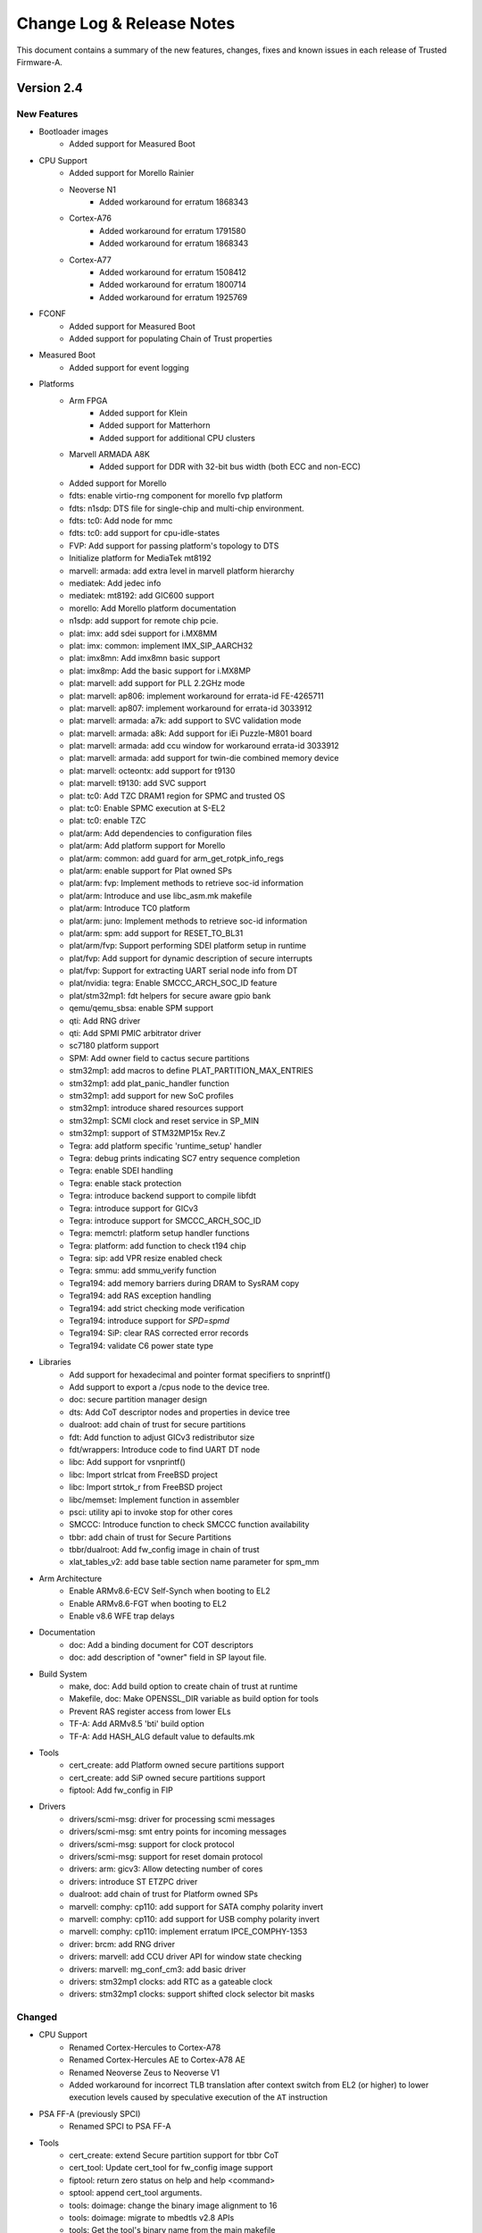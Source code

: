 Change Log & Release Notes
==========================

This document contains a summary of the new features, changes, fixes and known
issues in each release of Trusted Firmware-A.

Version 2.4
-----------

New Features
^^^^^^^^^^^^

- Bootloader images
    - Added support for Measured Boot

- CPU Support
    - Added support for Morello Rainier

    - Neoverse N1
        - Added workaround for erratum 1868343

    - Cortex-A76
        - Added workaround for erratum 1791580
        - Added workaround for erratum 1868343

    - Cortex-A77
        - Added workaround for erratum 1508412
        - Added workaround for erratum 1800714
        - Added workaround for erratum 1925769

- FCONF
    - Added support for Measured Boot
    - Added support for populating Chain of Trust properties

- Measured Boot
    - Added support for event logging

- Platforms
    - Arm FPGA
        - Added support for Klein
        - Added support for Matterhorn
        - Added support for additional CPU clusters

    - Marvell ARMADA A8K
        - Added support for DDR with 32-bit bus width (both ECC and non-ECC)

    - Added support for Morello

    - fdts: enable virtio-rng component for morello fvp platform
    - fdts: n1sdp: DTS file for single-chip and multi-chip environment.
    - fdts: tc0: Add node for mmc
    - fdts: tc0: add support for cpu-idle-states
    - FVP: Add support for passing platform's topology to DTS
    - Initialize platform for MediaTek mt8192
    - marvell: armada: add extra level in marvell platform hierarchy
    - mediatek: Add jedec info
    - mediatek: mt8192: add GIC600 support
    - morello: Add Morello platform documentation
    - n1sdp: add support for remote chip pcie.
    - plat: imx: add sdei support for i.MX8MM
    - plat: imx: common: implement IMX_SIP_AARCH32
    - plat: imx8mn: Add imx8mn basic support
    - plat: imx8mp: Add the basic support for i.MX8MP
    - plat: marvell: add support for PLL 2.2GHz mode
    - plat: marvell: ap806: implement workaround for errata-id FE-4265711
    - plat: marvell: ap807: implement workaround for errata-id 3033912
    - plat: marvell: armada: a7k: add support to SVC validation mode
    - plat: marvell: armada: a8k: Add support for iEi Puzzle-M801 board
    - plat: marvell: armada: add ccu window for workaround errata-id 3033912
    - plat: marvell: armada: add support for twin-die combined memory device
    - plat: marvell: octeontx: add support for t9130
    - plat: marvell: t9130: add SVC support
    - plat: tc0: Add TZC DRAM1 region for SPMC and trusted OS
    - plat: tc0: Enable SPMC execution at S-EL2
    - plat: tc0: enable TZC
    - plat/arm: Add dependencies to configuration files
    - plat/arm: Add platform support for Morello
    - plat/arm: common: add guard for arm_get_rotpk_info_regs
    - plat/arm: enable support for Plat owned SPs
    - plat/arm: fvp: Implement methods to retrieve soc-id information
    - plat/arm: Introduce and use libc_asm.mk makefile
    - plat/arm: Introduce TC0 platform
    - plat/arm: juno: Implement methods to retrieve soc-id information
    - plat/arm: spm: add support for RESET_TO_BL31
    - plat/arm/fvp: Support performing SDEI platform setup in runtime
    - plat/fvp: Add support for dynamic description of secure interrupts
    - plat/fvp: Support for extracting UART serial node info from DT
    - plat/nvidia: tegra: Enable SMCCC_ARCH_SOC_ID feature
    - plat/stm32mp1: fdt helpers for secure aware gpio bank
    - qemu/qemu_sbsa: enable SPM support
    - qti: Add RNG driver
    - qti: Add SPMI PMIC arbitrator driver
    - sc7180 platform support
    - SPM: Add owner field to cactus secure partitions
    - stm32mp1: add macros to define PLAT_PARTITION_MAX_ENTRIES
    - stm32mp1: add plat_panic_handler function
    - stm32mp1: add support for new SoC profiles
    - stm32mp1: introduce shared resources support
    - stm32mp1: SCMI clock and reset service in SP_MIN
    - stm32mp1: support of STM32MP15x Rev.Z
    - Tegra: add platform specific 'runtime_setup' handler
    - Tegra: debug prints indicating SC7 entry sequence completion
    - Tegra: enable SDEI handling
    - Tegra: enable stack protection
    - Tegra: introduce backend support to compile libfdt
    - Tegra: introduce support for GICv3
    - Tegra: introduce support for SMCCC_ARCH_SOC_ID
    - Tegra: memctrl: platform setup handler functions
    - Tegra: platform: add function to check t194 chip
    - Tegra: sip: add VPR resize enabled check
    - Tegra: smmu: add smmu_verify function
    - Tegra194: add memory barriers during DRAM to SysRAM copy
    - Tegra194: add RAS exception handling
    - Tegra194: add strict checking mode verification
    - Tegra194: introduce support for `SPD=spmd`
    - Tegra194: SiP: clear RAS corrected error records
    - Tegra194: validate C6 power state type

- Libraries
    - Add support for hexadecimal and pointer format specifiers to snprintf()
    - Add support to export a /cpus node to the device tree.
    - doc: secure partition manager design
    - dts: Add CoT descriptor nodes and properties in device tree
    - dualroot: add chain of trust for secure partitions
    - fdt: Add function to adjust GICv3 redistributor size
    - fdt/wrappers: Introduce code to find UART DT node
    - libc: Add support for vsnprintf()
    - libc: Import strlcat from FreeBSD project
    - libc: Import strtok_r from FreeBSD project
    - libc/memset: Implement function in assembler
    - psci: utility api to invoke stop for other cores
    - SMCCC: Introduce function to check SMCCC function availability
    - tbbr: add chain of trust for Secure Partitions
    - tbbr/dualroot: Add fw_config image in chain of trust
    - xlat_tables_v2: add base table section name parameter for spm_mm

- Arm Architecture
    - Enable ARMv8.6-ECV Self-Synch when booting to EL2
    - Enable ARMv8.6-FGT when booting to EL2
    - Enable v8.6 WFE trap delays

- Documentation
    - doc: Add a binding document for COT descriptors
    - doc: add description of "owner" field in SP layout file.

- Build System
    - make, doc: Add build option to create chain of trust at runtime
    - Makefile, doc: Make OPENSSL_DIR variable as build option for tools
    - Prevent RAS register access from lower ELs
    - TF-A: Add ARMv8.5 'bti' build option
    - TF-A: Add HASH_ALG default value to defaults.mk

- Tools
    - cert_create: add Platform owned secure partitions support
    - cert_create: add SiP owned secure partitions support
    - fiptool: Add fw_config in FIP

- Drivers
    - drivers/scmi-msg: driver for processing scmi messages
    - drivers/scmi-msg: smt entry points for incoming messages
    - drivers/scmi-msg: support for clock protocol
    - drivers/scmi-msg: support for reset domain protocol
    - drivers: arm: gicv3: Allow detecting number of cores
    - drivers: introduce ST ETZPC driver
    - dualroot: add chain of trust for Platform owned SPs
    - marvell: comphy: cp110: add support for SATA comphy polarity invert
    - marvell: comphy: cp110: add support for USB comphy polarity invert
    - marvell: comphy: cp110: implement erratum IPCE_COMPHY-1353
    - driver: brcm: add RNG driver
    - drivers: marvell: add CCU driver API for window state checking
    - drivers: marvell: mg_conf_cm3: add basic driver
    - drivers: stm32mp1 clocks: add RTC as a gateable clock
    - drivers: stm32mp1 clocks: support shifted clock selector bit masks

Changed
^^^^^^^

- CPU Support
    - Renamed Cortex-Hercules to Cortex-A78
    - Renamed Cortex-Hercules AE to Cortex-A78 AE
    - Renamed Neoverse Zeus to Neoverse V1

    - Added workaround for incorrect TLB translation after context switch from
      EL2 (or higher) to lower execution levels caused by speculative execution
      of the ``AT`` instruction

- PSA FF-A (previously SPCI)
    - Renamed SPCI to PSA FF-A

- Tools
    - cert_create: extend Secure partition support for tbbr CoT
    - cert_tool: Update cert_tool for fw_config image support
    - fiptool: return zero status on help and help <command>
    - sptool: append cert_tool arguments.
    - tools: doimage: change the binary image alignment to 16
    - tools: doimage: migrate to mbedtls v2.8 APIs
    - tools: Get the tool's binary name from the main makefile
    - Update makefile to build fiptool for Windows

- Drivers
    - Don't return error information from console_flush
    - drivers: marvell: add support for mapping the entire LLC to SRAM
    - drivers: marvell: align and extend llc macros
    - drivers: marvell: mg_conf_cm3: pass comphy lane number to AP FW
    - drivers: marvell: mochi: Update AP incoming masters secure level
    - drivers: st: clock: register parent of secure clocks
    - drivers: stm32_fmc2_nand: move to new bindings
    - drivers: stm32_reset adapt interface to timeout argument
    - drivers: stm32mp1 clocks: allow tree lookup for several system clocks
    - drivers: stm32mp1 clocks: enable system clocks during initialization
    - drivers/stm32_gpio: register GPIO resources as secure or not
    - drivers/stm32_hash: register resources as secure or not
    - drivers/stm32_iwdg: register IWDG resources as secure or not
    - drivers/stm32mp_pmic: register PMIC resources as secure or not
    - IO Driver Misra Cleanup
    - marvell: a8k: enable BL31 cache by default
    - marvell: comphy: initialize common phy selector for AP mode
    - marvell: comphy: start AP FW when comphy AP mode selected
    - marvell: comphy: update rx_training procedure
    - marvell: drivers: mochi: specify stream ID for SD/MMC
    - mmc: st: clear some flags before sending a command

- Build System
    - build_macros.mk: include assert and define loop macros
    - defaults.mk: default KEY_SIZE to 2048 in case of RSA algorithm
    - Makefile: Remove unused macro
    - Remove deprecated macro from TF-A code
    - TF-A GICv2 driver: Introduce makefile
    - Use abspath to dereference $BUILD_BASE

- Libraries
    - Crypto library: Migrate support to MbedTLS v2.24.0
    - drivers: arm: gicv3: auto-detect presence of GIC600-AE
    - dtsi: Update the nv-counter node in the device tree
    - el3_runtime: Rearrange context offset of EL1 sys registers
    - el3_runtime: Update context save and restore routines for EL1 and EL2
    - fconf: Allow fconf to load additional firmware configuration
    - fconf: Clean confused naming between TB_FW and FW_CONFIG
    - fconf: Extract Timer clock freq from HW_CONFIG dtb
    - fdt/wrappers: Generalise fdtw_read_array()
    - fdt/wrappers: Replace fdtw_read_cells() implementation
    - FFA Version interface update
    - gicv3: Do power management on Arm GIC-Clayton as well
    - GICv3: GIC-600: Detect GIC-600 at runtime
    - io_fip: return -ENFILE when a file is already open
    - io_storage: remove redundant assigments
    - lib: el3_runtime: Conditionally save/restore EL2 NEVE registers
    - libc: memset: improve performance by avoiding single byte writes
    - libfdt: Upgrade libfdt source files
    - mtd: spi_nor: change message level on macronix detection
    - plat/arm: do not include export header directly
    - Revert "libc/memset: Implement function in assembler"
    - SPCI is now called PSA FF-A
    - spd: trusty: allow clients to retrieve service UUID
    - SPM: build OP-TEE as an S-EL1 Secure Partition
    - SPM: Change condition on saving/restoring EL2 registers
    - SPM: Get rid of uint32_t array representation of UUID
    - spm: Normalize the style of spm core manifest
    - SPMC: adjust device region for first secure partition
    - SPMC: adjust the number of EC context to max number of PEs
    - SPMC: embed secondary core ep info into to SPMC context
    - SPMC: manifest changes to support multicore boot
    - SPMD: code/comments cleanup
    - SPMD: Dont forward PARTITION_INFO_GET from secure FF-A instance
    - SPMD: extract SPMC DTB header size from SPMD
    - SPMD: handle SPMC message to register secondary core entry point
    - SPMD: register the SPD PM hooks
    - spmd: remove assert for SPMC PC value
    - tbbr/dualroot: rename SP package certificate file
    - TF-A Aarch32: optimise memcpy4()
    - TF-A GIC driver: Add barrier before eoi
    - TF-A: Redefine true/false definitions
    - Update in coreboot_get_memory_type API to include size as well
    - Upgrade libfdt source files

- Documentation
    - Add Chris Kay as code owner for CMake Build Definitions.
    - Add myself and Andre Przywara as code owners for the Arm FPGA platform port
    - Add myself and Jack Bond-Preston as code owners for the CMake build definitions
    - Add new maintainers for the project
    - Add Raghu Krishnamurthy as a TF-A maintainer
    - doc: Emphasize that security issues must not be reported as normal bugs
    - doc: Improve contribution guidelines
    - doc: Mention the TF-A Tech Forum as a way to contact developers
    - doc: Minor formatting improvement in the coding guidelines document
    - doc: Recommend using C rather than assembly language
    - doc: Refactor the contribution guidelines
    - doc: Reorganize maintainers.rst file
    - doc: Stop advising the creation of Phabricator issues
    - doc: Treat Sphinx warnings as errors
    - doc: Update arg usage for BL2 and BL31 setup functions
    - doc: Update BL1 and BL2 boot flow
    - doc: Update CoT binding to make it more generic
    - doc: Update description for AT speculative workaround
    - doc: Update list of supported FVP platforms
    - doc: Update memory layout for firmware configuration area
    - doc: Update the cot-binding for nv-counter node
    - doc: Update the list of code owners
    - doc: Update various process documents
    - doc: use docker to build documentation
    - docs: code review guidelines
    - docs: Remove deprecated information
    - docs: Update code freeze and release target date for v2.4
    - docs: Update Release information for v2.5
    - FVP Doc: Update list of supported FVP platforms
    - maintainers: step down as code owner of UniPhier platform
    - Redirect security incident report to TrustedFirmware.org
    - Remove Jack Bond-Preston as CMake Build Definitions code owner

- Platforms
    - Corstone-700
        - Added  NXP isp1763 node to device tree

    - allwinner: Disable NS access to PRCM power control registers
    - arm_fpga: Adjust GICR size in DT to match number of cores
    - arm_fpga: Predefine DTB and BL33 load addresses
    - arm_fpga: Read generic timer counter frequency from DT
    - arm_fpga: Read GICD and GICR base addresses from DT
    - arm_fpga: Read UART address from DT
    - arm_fpga: Remove SPE PMU DT node if SPE is not available
    - arm_fpga: Support more CPU clusters
    - arm_fpga: Use Generic UART
    - ble: ap807: clean-up PLL configuration sequence
    - ble: ap807: improve PLL configuration sequence
    - corstone700: splitting the platform support into FVP and FPGA
    - doc: stm32mp1: Improve OP-TEE related documentation
    - docs: marvell: update build instructions with CN913x
    - docs: marvell: update ddr3 build instructions
    - docs: marvell: update mv_ddr branch
    - docs: marvell: update path in marvell documentation
    - docs: marvell: update PHY porting layer description
    - docs: qemu: bump to QEMU 5.0.0
    - docs: qemu: remove unneeded root=/dev/vda2 kernel parameter
    - docs: update STM32MP1 with versions details
    - docs/fvp: update SGI and RD FVP list
    - dts: bindings: stm32mp1: define SCMI clock and reset domain IDs
    - ehf: use common priority level enumuration
    - Enabling DPU in dts file for TC0
    - fdts: stm32mp1: realign device tree with kernel
    - fdts: tc0: update MHUv2 interrupt number
    - intel: platform: Include GICv2 makefile
    - n1sdp: remote chip SPI numbering for multichip GIC routing
    - plat: arm: Make BL32_BASE platform dependent when SPD_spmd is enabled
    - plat: brcm: Remove 'AARCH32' deprecated macro
    - plat: common: include "bl_common.h" from plat_spmd_manifest.c
    - plat: imx8m: Move the gpc hw reg to a separate header file
    - plat: marvell: a8k: extend includes to take advantage of the phy_porting_layer
    - plat: marvell: a8k: move address config of cp1/2 to BL2
    - plat: marvell: ap807: enable snoop filter for ap807
    - plat: marvell: ap807: update configuration space of each CP
    - plat: marvell: ap807: use correct address for MCIx4 register
    - plat: marvell: armada: a3k: allow image load to RAM address 0
    - plat: marvell: armada: a3k: rename the UART images archive
    - plat: marvell: armada: a3k: When WTP is empty do not define variables and targets which depends on it
    - plat: marvell: armada: a8k: add OP-TEE OS MMU tables
    - plat: marvell: armada: a8k: change CCU LLC SRAM mapping
    - plat: marvell: armada: a8k: check CCU window state before loading MSS BL2
    - plat: marvell: armada: add LLC SRAM CCU setup for AP806/AP807 platforms
    - plat: marvell: armada: adjust trusted DRAM size to match OP-TEE OS
    - plat: marvell: armada: configure amb for all CPs
    - plat: marvell: armada: make a8k_common.mk and mss_common.mk more generic
    - plat: marvell: armada: mcbin: squash several IO windows into one
    - plat: marvell: armada: modify PLAT_FAMILY name for 37xx SoCs
    - plat: marvell: armada: move mg conf related code to appropriate driver
    - plat: marvell: armada: platform definitions cleanup
    - plat: marvell: armada: re-enable BL32_BASE definition
    - plat: marvell: armada: reduce memory size reserved for FIP image
    - plat: marvell: mci: perform mci link tuning for all mci interfaces
    - plat: marvell: mci: use more meaningful name for mci link tuning
    - plat: marvell: t9130: pass actual CP count for load_image
    - plat: marvell: t9130: update AVS settings
    - plat: tc0: Configure TZC with secure world regions
    - plat: tc0: Disable SPE
    - plat: tegra: Use generic ehf defines
    - plat:qti Mandate SMC implementaion and bug fix
    - plat/allwinner: Use common gicv2.mk
    - plat/arm, dts: Update platform device tree for CoT
    - plat/arm: Add assert for the valid address of dtb information
    - plat/arm: Check the need for firmware update only once
    - plat/arm: Disable SMCCC_ARCH_SOC_ID feature
    - plat/arm: fvp: Increase BL2 maximum size
    - plat/arm: Get the base address of nv-counters from device tree
    - plat/arm: Increase size of firmware configuration area
    - plat/arm: Load and populate fw_config and tb_fw_config
    - plat/arm: Move fconf population after the enablement of MMU
    - plat/arm: Reduce size of BL31 binary
    - plat/arm: remove common code for soc-id feature
    - plat/arm: Rentroduce tb_fw_config device tree
    - plat/arm: sgm: Use consistent name for tb fw config node
    - plat/arm: Update the fw_config load call and populate it's information
    - plat/arm: Use common build flag for using generic sp804 driver
    - plat/arm: Use only fw_config between bl2 and bl31
    - plat/arm/css/sgi: Map flash used for mem_protect
    - plat/arm/fvp: populate runtime console parameters dynamically
    - plat/arm/rddaniel: add platform function to return ROTPK
    - plat/arm/rddanielxlr: add platform function to return ROTPK
    - plat/brcm: Define RNG base address
    - plat/fvp: Dynamic description of clock freq
    - plat/fvp: Populate GICv3 parameters dynamically
    - plat/qemu_sbsa: Remove cortex_a53 and aem_generic
    - plat/st: move GPIO bank helper function to platform source files
    - plat/stm32: Implement fdt_read_uint32_default() as a wrapper
    - plat/stm32: Use generic fdt_get_reg_props_by_name()
    - plat/stm32: Use generic fdt_get_stdout_node_offset()
    - plat/stm32: Use generic fdt_read_uint32_array() implementation
    - plat/stm32mp1: sp_min relies on etzpc driver
    - rcar_gen3: plat: Zero-terminate the string in unsigned_num_print()
    - rockchip: rk3368: increase MAX_MMAP_REGIONS
    - rpi4/fdt: Move dtb_size() function to fdt_wrappers.h
    - SPM: Add third cactus partition to manifests
    - stm32mp1: add asserts in get_cpu_package() and get_part_number()
    - stm32mp1: add finished good variant in board identifier
    - stm32mp1: allow non-secure access to clocks upon periph registration
    - stm32mp1: allow non-secure access to reset upon periph registration
    - stm32mp1: check stronger the secondary CPU entry point
    - stm32mp1: cosmetics in platform.mk
    - stm32mp1: disable neon in sp_min
    - stm32mp1: get peripheral base address from a define
    - stm32mp1: register shared resource per GPIO bank/pin
    - stm32mp1: register shared resource per IOMEM address
    - stm32mp1: shared resources: add trace messages
    - stm32mp1: shared resources: apply registered configuration
    - stm32mp1: shared resources: count GPIOZ bank pins
    - stm32mp1: shared resources: define resource identifiers
    - stm32mp1: shared resources: peripheral registering
    - stm32mp1: sort platform.mk
    - stm32mp1: SP_MIN embeds Arm Architecture services
    - stm32mp1: update plat_report_exception
    - stm32mp1: use %u in NOTICE message for board info
    - stm32mp1: use ASFLAGS for binary paths
    - stm32mp1: use last page of SYSRAM as SCMI shared memory
    - stm32mp1: use newly introduced GICv2 makefile
    - tc0: increase SCP_BL2 size to 128 kB
    - Tegra: common: disable GICC after domain off
    - Tegra: common: fixup the bl31 code size to be copied at reset
    - Tegra: common: make plat_psci_ops routines static
    - Tegra: disable signed comparison
    - Tegra: memctrl_v2: fixup sequence to resize video memory
    - Tegra: memctrl: remove unused TZRAM setup function
    - Tegra: platform specific BL31_SIZE
    - Tegra: platform specific GIC sources
    - Tegra: print GICC registers conditionally
    - Tegra: remove "platform_get_core_pos" function
    - Tegra: remove ENABLE_SVE_FOR_NS = 0
    - Tegra: reorganize drivers and lib folders
    - Tegra: sanity check NS address and size before use
    - Tegra: spe: do not flush console in console_putc
    - Tegra: TZDRAM setup from soc specific early_boot handlers
    - Tegra: verify platform compatibility
    - Tegra186: sanity check power state type
    - Tegra194: add redundancy checks for MMIO writes
    - Tegra194: memctrl: remove streamid override cfg registers
    - Tegra194: memctrl: remove streamid security cfg registers
    - Tegra194: memctrl: update TZDRAM base at 1MB granularity
    - Tegra194: ras: split up RAS error clear SMC call.
    - Tegra194: ras: verbose prints for SErrors
    - Tegra194: remove AON_WDT IRQ mapping
    - Tegra194: remove support for CPU suspend power down state
    - Tegra194: remove unused tegra_mc_defs header
    - Tegra194: report failure to enable dual execution
    - Tegra194: verify firewall settings before resource use
    - ti: k3: common: Implement stub system_off
    - ti: k3: common: Make UART number configurable
    - uniphier: increase BL33 max size and GZIP temporary buffer size

Resolved Issues
^^^^^^^^^^^^^^^

- Arm Architecture
    - Fixed runtime instability caused by improper register save/restore routine
      in EL2

- BL-specific
    - BL31
        - Fixed compilation errors on platforms with fewer than 4 cores caused
          by initialization code exceeding the end of the stacks
        - Fixed compilation errors when building a position-independent image

    - Fixed compilation errors for dual-root chains of trust caused by symbol
      collision

- Build System
    - Fixed invalid empty version strings
    - Fixed compilation errors on Windows caused by a non-portable architecture
      revision comparison

- Drivers
    - STM32 Flexible Memory Controller 2 (FMC2) NAND driver
        - Fixed runtime instability caused by incorrect error detection logic

    - STM32MP1 Clock driver
        - Fixed incorrectly-formatted log messages
        - Fixed runtime instability caused by improper clock gating procedures

    - STMicroelectronics ETZPC driver
        - Fixed compilation errors caused by missing includes

    - STMicroelectronics Raw NAND driver
        - Fixed runtime instability caused by incorrect unit conversion when
          waiting for NAND readiness

- Features
    - FCONF
        - Fixed failure to initialize GICv3 caused by overly-strict device tree
          requirements

- Libraries
    - AMU
        - Fixed timeout errors caused by excess error logging

    - SPE
        - Fixed feature detection check that prevented CPUs supporting SVE from
          detecting support for SPE in the non-secure world

    - Translation Tables
        - Fixed various MISRA-C 2012 static analysis violations

- Platforms
    - Allwinner A64
        - Fixed USB issues on certain battery-powered device caused by
          improperly activated USB power rail

    - Arm
        - Fixed compilation errors caused by increase in BL2 size
        - Fixed MISRA-C 2012 static analysis violations caused by unused
          structures in include directives intended to be feature-gated

    - Arm FPGA
        - Fixed initialization issues caused by incorrect MPIDR topology mapping
          logic

    - Arm RD-N1-edge
        - Fixed compilation errors caused by mismatched parentheses in Makefile

    - Intel Agilex
        - Fixed initialization issues caused by several compounding bugs

    - Marvell
        - Fixed compilation warnings caused by multiple Makefile inclusions

    - NVIDIA Tegra
        - Fixed runtime instability caused by incorrect delay timer reads

    - NXP iMX8M
        - Fixed CPU hot-plug issues caused by race condition

    - STM32MP1
        - Fixed compilation errors in highly-parallel builds caused by incorrect
          Makefile dependencies

    - STM32MP157C-ED1
        - Fixed initialization issues caused by missing device tree hash node

    - Raspberry Pi 3
        - Fixed compilation errors caused by incorrect dependency ordering in
          Makefile

    - Rockchip
        - Fixed initialization issues caused by non-critical errors when parsing
          FDT being treated as critical

    - Rockchip RK3368
        - Fixed runtime instability caused by incorrect CPUID shift value

    - QEMU
        - Fixed compilation errors caused by incorrect dependency ordering in
          Makefile

    - QEMU SBSA
        - Fixed initialization issues caused by FDT exceeding reserved memory
          size

    - QTI
        - Fixed compilation errors caused by inclusion of a non-existent file

- Services
    - PSA FF-A (previously SPCI)
        - Fixed SPMD aborts caused by incorrect behaviour when the manifest is
          page-aligned

- Tools
    - Fixed compilation issues when compiling tools from within their respective
      directories

    - FIPTool
        - Fixed command line parsing issues on Windows when using arguments
          whose names also happen to be a subset of another's

Version 2.3
-----------

New Features
^^^^^^^^^^^^

- Arm Architecture
   - Add support for Armv8.4-SecEL2 extension through the SPCI defined SPMD/SPMC
     components.

   - Build option to support EL2 context save and restore in the secure world
     (CTX_INCLUDE_EL2_REGS).

   - Add support for SMCCC v1.2 (introducing the new SMCCC_ARCH_SOC_ID SMC).
     Note that the support is compliant, but the SVE registers save/restore will
     be done as part of future S-EL2/SPM development.

- BL-specific
   - Enhanced BL2 bootloader flow to load secure partitions based on firmware
     configuration data (fconf).

   - Changes necessary to support SEPARATE_NOBITS_REGION feature

   - TSP and BL2_AT_EL3: Add Position Independent Execution ``PIE`` support

- Build System
   - Add support for documentation build as a target in Makefile

   - Add ``COT`` build option to select the chain of trust to use when the
     Trusted Boot feature is enabled (default: ``tbbr``).

   - Added creation and injection of secure partition packages into the FIP.

   - Build option to support SPMC component loading and run at S-EL1
     or S-EL2 (SPMD_SPM_AT_SEL2).

   - Enable MTE support

   - Enable Link Time Optimization in GCC

   - Enable -Wredundant-decls warning check

   - Makefile: Add support to optionally encrypt BL31 and BL32

   - Add support to pass the nt_fw_config DTB to OP-TEE.

   - Introduce per-BL ``CPPFLAGS``, ``ASFLAGS``, and ``LDFLAGS``

   - build_macros: Add CREATE_SEQ function to generate sequence of numbers

- CPU Support
   - cortex-a57: Enable higher performance non-cacheable load forwarding

   - Hercules: Workaround for Errata 1688305

   - Klein: Support added for Klein CPU

   - Matterhorn: Support added for Matterhorn CPU

- Drivers
   - auth: Add ``calc_hash`` function for hash calculation. Used for
     authentication of images when measured boot is enabled.

   - cryptocell: Add authenticated decryption framework, and support
     for CryptoCell-713 and CryptoCell-712 RSA 3K

   - gic600: Add support for multichip configuration and Clayton
   - gicv3: Introduce makefile, Add extended PPI and SPI range,
     Add support for probing multiple GIC Redistributor frames
   - gicv4: Add GICv4 extension for GIC driver

   - io: Add an IO abstraction layer to load encrypted firmwares

   - mhu: Derive doorbell base address

   - mtd: Add SPI-NOR, SPI-NAND, SPI-MEM, and raw NAND framework

   - scmi: Allow use of multiple SCMI channels

   - scu: Add a driver for snoop control unit

- Libraries
   - coreboot: Add memory range parsing and use generic base address

   - compiler_rt: Import popcountdi2.c and popcountsi2.c files,
     aeabi_ldivmode.S file and dependencies

   - debugFS: Add DebugFS functionality

   - el3_runtime: Add support for enabling S-EL2

   - fconf: Add Firmware Configuration Framework (fconf) (experimental).

   - libc: Add memrchr function

   - locks: bakery: Use is_dcache_enabled() helper and add a DMB to
     the 'read_cache_op' macro

   - psci: Add support to enable different personality of the same soc.

   - xlat_tables_v2: Add support to pass shareability attribute for
     normal memory region, use get_current_el_maybe_constant() in
     is_dcache_enabled(), read-only xlat tables for BL31 memory, and
     add enable_mmu()

- New Platforms Support
   - arm/arm_fpga: New platform support added for FPGA

   - arm/rddaniel: New platform support added for rd-daniel platform

   - brcm/stingray: New platform support added for Broadcom stingray platform

   - nvidia/tegra194: New platform support for Nvidia Tegra194 platform

- Platforms
   - allwinner: Implement PSCI system suspend using SCPI, add a msgbox
     driver for use with SCPI, and reserve and map space for the SCP firmware
   - allwinner: axp: Add AXP805 support
   - allwinner: power: Add DLDO4 power rail

   - amlogic: axg: Add a build flag when using ATOS as BL32 and support for
     the A113D (AXG) platform

   - arm/a5ds: Add ethernet node and L2 cache node in devicetree

   - arm/common: Add support for the new `dualroot` chain of trust
   - arm/common: Add support for SEPARATE_NOBITS_REGION
   - arm/common: Re-enable PIE when RESET_TO_BL31=1
   - arm/common: Allow boards to specify second DRAM Base address
     and to define PLAT_ARM_TZC_FILTERS

   - arm/cornstone700: Add support for mhuv2 and stack protector

   - arm/fvp: Add support for fconf in BL31 and SP_MIN. Populate power
     domain desciptor dynamically by leveraging fconf APIs.
   - arm/fvp: Add Cactus/Ivy Secure Partition information and use two
     instances of Cactus at S-EL1
   - arm/fvp: Add support to run BL32 in TDRAM and BL31 in secure DRAM
   - arm/fvp: Add support for GICv4 extension and BL2 hash calculation in BL1

   - arm/n1sdp: Setup multichip gic routing table, update platform macros
     for dual-chip setup, introduce platform information SDS region, add
     support to update presence of External LLC, and enable the
     NEOVERSE_N1_EXTERNAL_LLC flag

   - arm/rdn1edge: Add support for dual-chip configuration and use
     CREATE_SEQ helper macro to compare chip count

   - arm/sgm: Always use SCMI for SGM platforms
   - arm/sgm775: Add support for dynamic config using fconf

   - arm/sgi: Add multi-chip mode parameter in HW_CONFIG dts, macros for
     remote chip device region, chip_id and multi_chip_mode to platform
     variant info, and introduce number of chips macro

   - brcm: Add BL2 and BL31 support common across Broadcom platforms
   - brcm: Add iproc SPI Nor flash support, spi driver, emmc driver,
     and support to retrieve plat_toc_flags

   - hisilicon: hikey960: Enable system power off callback

   - intel: Enable bridge access, SiP SMC secure register access, and uboot
     entrypoint support
   - intel: Implement platform specific system reset 2
   - intel: Introduce mailbox response length handling

   - imx: console: Use CONSOLE_T_BASE for UART base address and generic console_t
     data structure
   - imx8mm: Provide uart base as build option and add the support for opteed spd
     on imx8mq/imx8mm
   - imx8qx: Provide debug uart num as build
   - imx8qm: Apply clk/pinmux configuration for DEBUG_CONSOLE and provide debug
     uart num as build param

   - marvell: a8k: Implement platform specific power off and add support
     for loading MG CM3 images

   - mediatek: mt8183: Add Vmodem/Vcore DVS init level

   - qemu: Support optional encryption of BL31 and BL32 images
     and ARM_LINUX_KERNEL_AS_BL33 to pass FDT address
   - qemu: Define ARMV7_SUPPORTS_VFP
   - qemu: Implement PSCI_CPU_OFF and qemu_system_off via semihosting

   - renesas: rcar_gen3: Add new board revision for M3ULCB

   - rockchip: Enable workaround for erratum 855873, claim a macro to enable
     hdcp feature for DP, enable power domains of rk3399 before reset, add
     support for UART3 as serial output, and initialize reset and poweroff
     GPIOs with known invalid value

   - rpi: Implement PSCI CPU_OFF, use MMIO accessor, autodetect Mini-UART
     vs. PL011 configuration, and allow using PL011 UART for RPi3/RPi4
   - rpi3: Include GPIO driver in all BL stages and use same "clock-less"
     setup scheme as RPi4
   - rpi3/4: Add support for offlining CPUs

   - st: stm32mp1: platform.mk: Support generating multiple images in one build,
     migrate to implicit rules, derive map file name from target name, generate
     linker script with fixed name, and use PHONY for the appropriate targets
   - st: stm32mp1: Add support for SPI-NOR, raw NAND, and SPI-NAND boot device,
     QSPI, FMC2 driver
   - st: stm32mp1: Use stm32mp_get_ddr_ns_size() function, set XN attribute for
     some areas in BL2, dynamically map DDR later and non-cacheable during its
     test, add a function to get non-secure DDR size, add DT helper for reg by
     name, and add compilation flags for boot devices

   - socionext: uniphier: Turn on ENABLE_PIE

   - ti: k3: Add PIE support

   - xilinx: versal: Add set wakeup source, client wakeup, query data, request
     wakeup, PM_INIT_FINALIZE, PM_GET_TRUSTZONE_VERSION, PM IOCTL, support for
     suspend related, and Get_ChipID APIs
   - xilinx: versal: Implement power down/restart related EEMI, SMC handler for
     EEMI, PLL related PM, clock related PM, pin control related PM, reset related
     PM, device related PM , APIs
   - xilinx: versal: Enable ipi mailbox service
   - xilinx: versal: Add get_api_version support and support to send PM API to PMC
     using IPI
   - xilinx: zynqmp: Add checksum support for IPI data, GET_CALLBACK_DATA
     function, support to query max divisor, CLK_SET_RATE_PARENT in gem clock
     node, support for custom type flags, LPD WDT clock to the pm_clock structure,
     idcodes for new RFSoC silicons ZU48DR and ZU49DR, and id for new RFSoC device
     ZU39DR

- Security
   - Use Speculation Barrier instruction for v8.5+ cores

   - Add support for optional firmware encryption feature (experimental).

   - Introduce a new `dualroot` chain of trust.

   - aarch64: Prevent speculative execution past ERET
   - aarch32: Stop speculative execution past exception returns.

- SPCI
   - Introduced the Secure Partition Manager Dispatcher (SPMD) component as a
     new standard service.

- Tools
   - cert_create: Introduce CoT build option and TBBR CoT makefile,
     and define the dualroot CoT

   - encrypt_fw: Add firmware authenticated encryption tool

   - memory: Add show_memory script that prints a representation
     of the memory layout for the latest build

Changed
^^^^^^^

- Arm Architecture
   - PIE: Make call to GDT relocation fixup generalized

- BL-Specific
   - Increase maximum size of BL2 image

   - BL31: Discard .dynsym .dynstr .hash sections to make ENABLE_PIE work
   - BL31: Split into two separate memory regions

   - Unify BL linker scripts and reduce code duplication.

- Build System
   - Changes to drive cert_create for dualroot CoT

   - Enable -Wlogical-op always

   - Enable -Wshadow always

   - Refactor the warning flags

   - PIE: Pass PIE options only to BL31

   - Reduce space lost to object alignment

   - Set lld as the default linker for Clang builds

   - Remove -Wunused-const-variable and -Wpadded warning

   - Remove -Wmissing-declarations warning from WARNING1 level

- Drivers
   - authentication: Necessary fix in drivers to upgrade to mbedtls-2.18.0

   - console: Integrate UART base address in generic console_t

   - gicv3: Change API for GICR_IPRIORITYR accessors and separate
     GICD and GICR accessor functions

   - io: Change seek offset to signed long long and panic in case
     of io setup failure

   - smmu: SMMUv3: Changed retry loop to delay timer

   - tbbr: Reduce size of hash and ECDSA key buffers when possible

- Library Code
   - libc: Consolidate the size_t, unified, and NULL definitions,
     and unify intmax_t and uintmax_t on AArch32/64

   - ROMLIB: Optimize memory layout when ROMLIB is used

   - xlat_tables_v2: Use ARRAY_SIZE in REGISTER_XLAT_CONTEXT_FULL_SPEC,
     merge REGISTER_XLAT_CONTEXT_{FULL_SPEC,RO_BASE_TABLE},
     and simplify end address checks in mmap_add_region_check()

- Platforms
   - allwinner: Adjust SRAM A2 base to include the ARISC vectors, clean up MMU
     setup, reenable USE_COHERENT_MEM, remove unused include path, move the
     NOBITS region to SRAM A1, convert AXP803 regulator setup code into a driver,
     enable clock before resetting I2C/RSB
   - allwinner: h6: power: Switch to using the AXP driver
   - allwinner: a64: power: Use fdt_for_each_subnode, remove obsolete register
     check, remove duplicate DT check, and make sunxi_turn_off_soc static
   - allwinner: Build PMIC bus drivers only in BL31, clean up PMIC-related error
     handling, and synchronize PMIC enumerations

   - arm/a5ds: Change boot address to point to DDR address

   - arm/common: Check for out-of-bound accesses in the platform io policies

   - arm/corstone700: Updating the kernel arguments to support initramfs,
     use fdts DDR memory and XIP rootfs, and set UART clocks to 32MHz

   - arm/fvp: Modify multithreaded dts file of DynamIQ FVPs, slightly bump
     the stack size for bl1 and bl2, remove re-definition of topology related
     build options, stop reclaiming init code with Clang builds, and map only
     the needed DRAM region statically in BL31/SP_MIN

   - arm/juno: Maximize space allocated to SCP_BL2

   - arm/sgi: Bump bl1 RW limit, mark remote chip shared ram as non-cacheable,
     move GIC related constants to board files, include AFF3 affinity in core
     position calculation, move bl31_platform_setup to board file, and move
     topology information to board folder

   - common: Refactor load_auth_image_internal().

   - hisilicon: Remove uefi-tools in hikey and hikey960 documentation

   - intel: Modify non secure access function, BL31 address mapping, mailbox's
     get_config_status, and stratix10 BL31 parameter handling
   - intel: Remove un-needed checks for qspi driver r/w and s10 unused source code
   - intel: Change all global sip function to static
   - intel: Refactor common platform code
   - intel: Create SiP service header file


   - marvell: armada: scp_bl2: Allow loading up to 8 images
   - marvell: comphy-a3700: Support SGMII COMPHY power off and fix USB3
     powering on when on lane 2
   - marvell: Consolidate console register calls

   - mediatek: mt8183: Protect 4GB~8GB dram memory, refine GIC driver for
     low power scenarios, and switch PLL/CLKSQ/ck_off/axi_26m control to SPM

   - qemu: Update flash address map to keep FIP in secure FLASH0

   - renesas: rcar_gen3: Update IPL and Secure Monitor Rev.2.0.6, update DDR
     setting for H3, M3, M3N, change fixed destination address of BL31 and BL32,
     add missing #{address,size}-cells into generated DT, pass DT to OpTee OS,
     and move DDR drivers out of staging

   - rockchip: Make miniloader ddr_parameter handling optional, cleanup securing
     of ddr regions, move secure init to separate file, use base+size for secure
     ddr regions, bring TZRAM_SIZE values in lined, and prevent macro expansion
     in paths

   - rpi: Move plat_helpers.S to common
   - rpi3: gpio: Simplify GPIO setup
   - rpi4: Skip UART initialisation

   - st: stm32m1: Use generic console_t data structure, remove second
     QSPI flash instance, update for FMC2 pin muxing, and reduce MAX_XLAT_TABLES
     to 4

   - socionext: uniphier: Make on-chip SRAM and I/O register regions configurable
   - socionext: uniphier: Make PSCI related, counter control, UART, pinmon, NAND
     controller, and eMMC controller base addresses configurable
   - socionext: uniphier: Change block_addressing flag and the return value type
     of .is_usb_boot() to bool
   - socionext: uniphier: Run BL33 at EL2, call uniphier_scp_is_running() only
     when on-chip STM is supported, define PLAT_XLAT_TABLES_DYNAMIC only for BL2,
     support read-only xlat tables, use enable_mmu() in common function, shrink
     UNIPHIER_ROM_REGION_SIZE, prepare uniphier_soc_info() for next SoC, extend
     boot device detection for future SoCs, make all BL images completely
     position-independent, make uniphier_mmap_setup() work with PIE, pass SCP
     base address as a function parameter, set buffer offset and length for
     io_block dynamically, and use more mmap_add_dynamic_region() for loading
     images

   - spd/trusty: Disable error messages seen during boot, allow gic base to be
     specified with GICD_BASE, and allow getting trusty memsize from BL32_MEM_SIZE
     instead of TSP_SEC_MEM_SIZE

   - ti: k3: common: Enable ARM cluster power down and rename device IDs to
     be more consistent
   - ti: k3: drivers: ti_sci: Put sequence number in coherent memory and
     remove indirect structure of const data

   - xilinx: Move ipi mailbox svc to xilinx common
   - xilinx: zynqmp: Use GIC framework for warm restart
   - xilinx: zynqmp: pm: Move custom clock flags to typeflags, remove
     CLK_TOPSW_LSBUS from invalid clock list and rename FPD WDT clock ID
   - xilinx: versal: Increase OCM memory size for DEBUG builds and adjust
     cpu clock, Move versal_def.h and versal_private to include directory

- Tools
   - sptool: Updated sptool to accomodate building secure partition packages.

Resolved Issues
^^^^^^^^^^^^^^^

- Arm Architecture
   - Fix crash dump for lower EL

- BL-Specific
   - Bug fix: Protect TSP prints with lock

   - Fix boot failures on some builds linked with ld.lld.

- Build System
   - Fix clang build if CC is not in the path.

   - Fix 'BL stage' comment for build macros

- Code Quality
   - coverity: Fix various MISRA violations including null pointer violations,
     C issues in BL1/BL2/BL31 and FDT helper functions, using boolean essential,
     type, and removing unnecessary header file and comparisons to LONG_MAX in
     debugfs devfip

   - Based on coding guidelines, replace all `unsigned long` depending on if
     fixed based on AArch32 or AArch64.

   - Unify type of "cpu_idx" and Platform specific defines across PSCI module.

- Drivers
   - auth: Necessary fix in drivers to upgrade to mbedtls-2.18.0

   - delay_timer: Fix non-standard frequency issue in udelay

   - gicv3: Fix compiler dependent behavior
   - gic600: Fix include ordering according to the coding style and power up sequence

- Library Code
   - el3_runtime: Fix stack pointer maintenance on EA handling path,
     fixup 'cm_setup_context' prototype, and adds TPIDR_EL2 register
     to the context save restore routines

   - libc: Fix SIZE_MAX on AArch32

   - locks: T589: Fix insufficient ordering guarantees in bakery lock

   - pmf: Fix 'tautological-constant-compare' error, Make the runtime
     instrumentation work on AArch32, and Simplify PMF helper macro
     definitions across header files

   - xlat_tables_v2: Fix assembler warning of PLAT_RO_XLAT_TABLES

- Platforms
   - allwinner: Fix H6 GPIO and CCU memory map addresses and incorrect ARISC
     code patch offset check

   - arm/a5ds: Correct system freq and Cache Writeback Granule, and cleanup
     enable-method in devicetree

   - arm/fvp: Fix incorrect GIC mapping, BL31 load address and image size
     for RESET_TO_BL31=1, topology description of cpus for DynamIQ based
     FVP, and multithreaded FVP power domain tree
   - arm/fvp: spm-mm: Correcting instructions to build SPM for FVP

   - arm/common: Fix ROTPK hash generation for ECDSA encryption, BL2 bug in
     dynamic configuration initialisation, and current RECLAIM_INIT_CODE behavior

   - arm/rde1edge: Fix incorrect topology tree description

   - arm/sgi: Fix the incorrect check for SCMI channel ID

   - common: Flush dcache when storing timestamp

   - intel: Fix UEFI decompression issue, memory calibration, SMC SIP service,
     mailbox config return status, mailbox driver logic, FPGA manager on
     reconfiguration, and mailbox send_cmd issue

   - imx: Fix shift-overflow errors, the rdc memory region slot's offset,
     multiple definition of ipc_handle, missing inclusion of cdefs.h, and
     correct the SGIs that used for secure interrupt

   - mediatek: mt8183: Fix AARCH64 init fail on CPU0

   - rockchip: Fix definition of struct param_ddr_usage

   - rpi4: Fix documentation of armstub config entry

   - st: Correct io possible NULL pointer dereference and device_size type,
     nand xor_ecc.val assigned value, static analysis tool issues, and fix
     incorrect return value and correctly check pwr-regulators node

   - xilinx: zynqmp: Correct syscnt freq for QEMU and fix clock models
     and IDs of GEM-related clocks

Known Issues
^^^^^^^^^^^^

- Build System
   - dtb: DTB creation not supported when building on a Windows host.

     This step in the build process is skipped when running on a Windows host. A
     known issue from the 1.6 release.

   - Intermittent assertion firing `ASSERT: services/spd/tspd/tspd_main.c:105`

- Coverity
   - Intermittent Race condition in Coverity Jenkins Build Job

- Platforms
   - arm/juno: System suspend from Linux does not function as documented in the
     user guide

     Following the instructions provided in the user guide document does not
     result in the platform entering system suspend state as expected. A message
     relating to the hdlcd driver failing to suspend will be emitted on the
     Linux terminal.

   - mediatek/mt6795: This platform does not build in this release

Version 2.2
-----------

New Features
^^^^^^^^^^^^

- Architecture
   - Enable Pointer Authentication (PAuth) support for Secure World
       - Adds support for ARMv8.3-PAuth in BL1 SMC calls and
         BL2U image for firmware updates.

   - Enable Memory Tagging Extension (MTE) support in both secure and non-secure
     worlds

       - Adds support for the new Memory Tagging Extension arriving in
         ARMv8.5. MTE support is now enabled by default on systems that
         support it at EL0.
       - To enable it at ELx for both the non-secure and the secure
         world, the compiler flag ``CTX_INCLUDE_MTE_REGS`` includes register
         saving and restoring when necessary in order to prevent information
         leakage between the worlds.

   - Add support for Branch Target Identification (BTI)

- Build System
   - Modify FVP makefile for CPUs that support both AArch64/32

   - AArch32: Allow compiling with soft-float toolchain

   - Makefile: Add default warning flags

   - Add Makefile check for PAuth and AArch64

   - Add compile-time errors for HW_ASSISTED_COHERENCY flag

   - Apply compile-time check for AArch64-only CPUs

   - build_macros: Add mechanism to prevent bin generation.

   - Add support for default stack-protector flag

   - spd: opteed: Enable NS_TIMER_SWITCH

   - plat/arm: Skip BL2U if RESET_TO_SP_MIN flag is set

   - Add new build option to let each platform select which implementation of spinlocks
     it wants to use

- CPU Support
   - DSU: Workaround for erratum 798953 and 936184

   - Neoverse N1: Force cacheable atomic to near atomic
   - Neoverse N1: Workaround for erratum 1073348, 1130799, 1165347, 1207823,
     1220197, 1257314, 1262606, 1262888, 1275112, 1315703, 1542419

   - Neoverse Zeus: Apply the MSR SSBS instruction

   - cortex-Hercules/HerculesAE: Support added for Cortex-Hercules and
     Cortex-HerculesAE CPUs
   - cortex-Hercules/HerculesAE: Enable AMU for Cortex-Hercules and Cortex-HerculesAE

   - cortex-a76AE: Support added for Cortex-A76AE CPU
   - cortex-a76: Workaround for erratum 1257314, 1262606, 1262888, 1275112,
     1286807

   - cortex-a65/a65AE: Support added for  Cortex-A65 and  Cortex-A65AE CPUs
   - cortex-a65: Enable AMU for  Cortex-A65

   - cortex-a55: Workaround for erratum 1221012

   - cortex-a35: Workaround for erratum 855472

   - cortex-a9: Workaround for erratum 794073

- Drivers
   - console: Allow the console to register multiple times

   - delay: Timeout detection support

   - gicv3: Enabled multi-socket GIC redistributor frame discovery and migrated
     ARM platforms to the new API

       - Adds ``gicv3_rdistif_probe`` function that delegates the responsibility
         of discovering the corresponding redistributor base frame to each CPU
         itself.

   - sbsa: Add SBSA watchdog driver

   - st/stm32_hash: Add HASH driver

   - ti/uart: Add an AArch32 variant

- Library at ROM (romlib)
   - Introduce BTI support in Library at ROM (romlib)

- New Platforms Support
   - amlogic: g12a: New platform support added for the S905X2 (G12A) platform
   - amlogic: meson/gxl: New platform support added for Amlogic Meson
     S905x (GXL)

   - arm/a5ds: New platform support added for A5 DesignStart

   - arm/corstone: New platform support added for Corstone-700

   - intel: New platform support added for Agilex

   - mediatek:  New platform support added for MediaTek mt8183

   - qemu/qemu_sbsa: New platform support added for QEMU SBSA platform

   - renesas/rcar_gen3: plat: New platform support added for D3

   - rockchip: New platform support added for px30
   - rockchip: New platform support added for rk3288

   - rpi: New platform support added for Raspberry Pi 4

- Platforms
   - arm/common: Introduce wrapper functions to setup secure watchdog

   - arm/fvp: Add Delay Timer driver to BL1 and BL31 and option for defining
     platform DRAM2 base
   - arm/fvp: Add Linux DTS files for 32 bit threaded FVPs

   - arm/n1sdp: Add code for DDR ECC enablement and BL33 copy to DDR, Initialise CNTFRQ
     in Non Secure CNTBaseN

   - arm/juno: Use shared mbedtls heap between BL1 and BL2 and add basic support for
     dynamic config

   - imx: Basic support for PicoPi iMX7D, rdc module init, caam module init,
     aipstz init, IMX_SIP_GET_SOC_INFO, IMX_SIP_BUILDINFO added

   - intel: Add ncore ccu driver

   - mediatek/mt81*: Use new bl31_params_parse() helper

   - nvidia: tegra: Add support for multi console interface

   - qemu/qemu_sbsa: Adding memory mapping for both FLASH0/FLASH1
   - qemu: Added gicv3 support, new console interface in AArch32, and sub-platforms

   - renesas/rcar_gen3: plat: Add R-Car V3M support, new board revision for H3ULCB, DBSC4
     setting before self-refresh mode

   - socionext/uniphier: Support console based on  multi-console

   - st: stm32mp1: Add OP-TEE, Avenger96, watchdog, LpDDR3, authentication support
     and general SYSCFG management

   - ti/k3: common: Add support for J721E, Use coherent memory for shared data, Trap all
     asynchronous bus errors to EL3

   - xilinx/zynqmp: Add support for multi console interface, Initialize IPI table from
     zynqmp_config_setup()

- PSCI
   - Adding new optional PSCI hook ``pwr_domain_on_finish_late``
      - This PSCI hook ``pwr_domain_on_finish_late`` is similar to
        ``pwr_domain_on_finish`` but is guaranteed to be invoked when the
        respective core and cluster are participating in coherency.

- Security
   - Speculative Store Bypass Safe (SSBS): Further enhance protection against Spectre
     variant 4 by disabling speculative loads/stores (SPSR.SSBS bit) by default.

   - UBSAN support and handlers
      - Adds support for the Undefined Behaviour sanitizer. There are two types of
        support offered - minimalistic trapping support which essentially immediately
        crashes on undefined behaviour and full support with full debug messages.

- Tools
   - cert_create: Add support for bigger RSA key sizes (3KB and 4KB),
     previously the maximum size was 2KB.

   - fiptool: Add support to build fiptool on Windows.


Changed
^^^^^^^

- Architecture
   - Refactor ARMv8.3 Pointer Authentication support code

   - backtrace: Strip PAC field when PAUTH is enabled

   - Prettify crash reporting output on AArch64.

   - Rework smc_unknown return code path in smc_handler
      - Leverage the existing ``el3_exit()`` return routine for smc_unknown return
        path rather than a custom set of instructions.

- BL-Specific
   - Invalidate dcache build option for BL2 entry at EL3

   - Add missing support for BL2_AT_EL3 in XIP memory

- Boot Flow
   - Add helper to parse BL31 parameters (both versions)

   - Factor out cross-BL API into export headers suitable for 3rd party code

   - Introduce lightweight BL platform parameter library

- Drivers
   - auth: Memory optimization for Chain of Trust (CoT) description

   - bsec: Move bsec_mode_is_closed_device() service to platform

   - cryptocell: Move Cryptocell specific API into driver

   - gicv3: Prevent pending G1S interrupt from becoming G0 interrupt

   - mbedtls: Remove weak heap implementation

   - mmc: Increase delay between ACMD41 retries
   - mmc: stm32_sdmmc2: Correctly manage block size
   - mmc: stm32_sdmmc2: Manage max-frequency property from DT

   - synopsys/emmc: Do not change FIFO TH as this breaks some platforms
   - synopsys: Update synopsys drivers to not rely on undefined overflow behaviour

   - ufs: Extend the delay after reset to wait for some slower chips

- Platforms
   - amlogic/meson/gxl: Remove BL2 dependency from BL31

   - arm/common: Shorten the Firmware Update (FWU) process

   - arm/fvp: Remove GIC initialisation from secondary core cold boot

   - arm/sgm: Temporarily disable shared Mbed TLS heap for SGM

   - hisilicon: Update hisilicon drivers to not rely on undefined overflow behaviour

   - imx: imx8: Replace PLAT_IMX8* with PLAT_imx8*, remove duplicated linker symbols and
     deprecated code include, keep only IRQ 32 unmasked, enable all power domain by default

   - marvell: Prevent SError accessing PCIe link, Switch to xlat_tables_v2, do not rely on
     argument passed via smc, make sure that comphy init will use correct address

   - mediatek: mt8173: Refactor RTC and PMIC drivers
   - mediatek: mt8173: Apply MULTI_CONSOLE framework

   - nvidia: Tegra: memctrl_v2: fix "overflow before widen" coverity issue

   - qemu: Simplify the image size calculation, Move and generalise FDT PSCI fixup, move
     gicv2 codes to separate file

   - renesas/rcar_gen3: Convert to multi-console API, update QoS setting, Update IPL and
     Secure Monitor Rev2.0.4, Change to restore timer counter value at resume, Update DDR
     setting rev.0.35, qos: change subslot cycle, Change periodic write DQ training option.

   - rockchip: Allow SOCs with undefined wfe check bits, Streamline and complete UARTn_BASE
     macros, drop rockchip-specific imported linker symbols for bl31, Disable binary generation
     for all SOCs, Allow console device to be set by DTB, Use new bl31_params_parse functions

   - rpi/rpi3: Move shared rpi3 files into common directory

   - socionext/uniphier: Set CONSOLE_FLAG_TRANSLATE_CRLF and clean up console driver
   - socionext/uniphier: Replace DIV_ROUND_UP() with div_round_up() from utils_def.h

   - st/stm32mp: Split stm32mp_io_setup function, move stm32_get_gpio_bank_clock() to private
     file, correctly handle Clock Spreading Generator, move oscillator functions to generic file,
     realign device tree files with internal devs, enable RTCAPB clock for dual-core chips, use a
     common function to check spinlock is available, move check_header() to common code

   - ti/k3: Enable SEPARATE_CODE_AND_RODATA by default, Remove shared RAM space,
     Drop _ADDRESS from K3_USART_BASE to match other defines, Remove MSMC port
     definitions, Allow USE_COHERENT_MEM for K3, Set L2 latency on A72 cores

- PSCI
   - PSCI: Lookup list of parent nodes to lock only once

- Secure Partition Manager (SPM): SPCI Prototype
   - Fix service UUID lookup

   - Adjust size of virtual address space per partition

   - Refactor xlat context creation

   - Move shim layer to TTBR1_EL1

   - Ignore empty regions in resource description

- Security
   - Refactor SPSR initialisation code

   - SMMUv3: Abort DMA transactions
      - For security DMA should be blocked at the SMMU by default unless explicitly
        enabled for a device. SMMU is disabled after reset with all streams bypassing
        the SMMU, and abortion of all incoming transactions implements a default deny
        policy on reset.
      - Moves ``bl1_platform_setup()`` function from arm_bl1_setup.c to FVP platforms'
        fvp_bl1_setup.c and fvp_ve_bl1_setup.c files.

- Tools
   - cert_create: Remove RSA PKCS#1 v1.5 support


Resolved Issues
^^^^^^^^^^^^^^^

- Architecture
   - Fix the CAS spinlock implementation by adding a missing DSB in ``spin_unlock()``

   - AArch64: Fix SCTLR bit definitions
      - Removes incorrect ``SCTLR_V_BIT`` definition and adds definitions for
        ARMv8.3-Pauth `EnIB`, `EnDA` and `EnDB` bits.

   - Fix restoration of PAuth context
      - Replace call to ``pauth_context_save()`` with ``pauth_context_restore()`` in
        case of unknown SMC call.

- BL-Specific Issues
   - Fix BL31 crash reporting on AArch64 only platforms

- Build System
   - Remove several warnings reported with W=2 and W=1

- Code Quality Issues
   - SCTLR and ACTLR are 32-bit for AArch32 and 64-bit for AArch64
   - Unify type of "cpu_idx" across PSCI module.
   - Assert if power level value greater then PSCI_INVALID_PWR_LVL
   - Unsigned long should not be used as per coding guidelines
   - Reduce the number of memory leaks in cert_create
   - Fix type of cot_desc_ptr
   - Use explicit-width data types in AAPCS parameter structs
   - Add python configuration for editorconfig
   - BL1: Fix type consistency

   - Enable -Wshift-overflow=2 to check for undefined shift behavior
   - Updated upstream platforms to not rely on undefined overflow behaviour

- Coverity Quality Issues
   - Remove GGC ignore -Warray-bounds
   - Fix Coverity #261967, Infinite loop
   - Fix Coverity #343017, Missing unlock
   - Fix Coverity #343008, Side affect in assertion
   - Fix Coverity #342970, Uninitialized scalar variable

- CPU Support
   - cortex-a12: Fix MIDR mask

- Drivers
   - console: Remove Arm console unregister on suspend

   - gicv3: Fix support for full SPI range

   - scmi: Fix wrong payload length

- Library Code
   - libc: Fix sparse warning for __assert()

   - libc: Fix memchr implementation

- Platforms
   - rpi: rpi3: Fix compilation error when stack protector is enabled

   - socionext/uniphier: Fix compilation fail for SPM support build config

   - st/stm32mp1: Fix TZC400 configuration against non-secure DDR

   - ti/k3: common: Fix RO data area size calculation

- Security
   - AArch32: Disable Secure Cycle Counter
      - Changes the implementation for disabling Secure Cycle Counter.
        For ARMv8.5 the counter gets disabled by setting ``SDCR.SCCD`` bit on
        CPU cold/warm boot. For the earlier architectures PMCR register is
        saved/restored on secure world entry/exit from/to Non-secure state,
        and cycle counting gets disabled by setting PMCR.DP bit.
   - AArch64: Disable Secure Cycle Counter
      - For ARMv8.5 the counter gets disabled by setting ``MDCR_El3.SCCD`` bit on
        CPU cold/warm boot. For the earlier architectures PMCR_EL0 register is
        saved/restored on secure world entry/exit from/to Non-secure state,
        and cycle counting gets disabled by setting PMCR_EL0.DP bit.

Deprecations
^^^^^^^^^^^^

- Common Code
   - Remove MULTI_CONSOLE_API flag and references to it

   - Remove deprecated `plat_crash_console_*`

   - Remove deprecated interfaces `get_afflvl_shift`, `mpidr_mask_lower_afflvls`, `eret`

   - AARCH32/AARCH64 macros are now deprecated in favor of ``__aarch64__``

   - ``__ASSEMBLY__`` macro is now deprecated in favor of ``__ASSEMBLER__``

- Drivers
   - console: Removed legacy console API
   - console: Remove deprecated finish_console_register

   - tzc: Remove deprecated types `tzc_action_t` and `tzc_region_attributes_t`

- Secure Partition Manager (SPM):
   - Prototype SPCI-based SPM (services/std_svc/spm) will be replaced with alternative
     methods of secure partitioning support.

Known Issues
^^^^^^^^^^^^

- Build System Issues
   - dtb: DTB creation not supported when building on a Windows host.

     This step in the build process is skipped when running on a Windows host. A
     known issue from the 1.6 release.

- Platform Issues
   - arm/juno: System suspend from Linux does not function as documented in the
     user guide

     Following the instructions provided in the user guide document does not
     result in the platform entering system suspend state as expected. A message
     relating to the hdlcd driver failing to suspend will be emitted on the
     Linux terminal.

   - mediatek/mt6795: This platform does not build in this release

Version 2.1
-----------

New Features
^^^^^^^^^^^^

- Architecture
   - Support for ARMv8.3 pointer authentication in the normal and secure worlds

     The use of pointer authentication in the normal world is enabled whenever
     architectural support is available, without the need for additional build
     flags.

     Use of pointer authentication in the secure world remains an
     experimental configuration at this time. Using both the ``ENABLE_PAUTH``
     and ``CTX_INCLUDE_PAUTH_REGS`` build flags, pointer authentication can be
     enabled in EL3 and S-EL1/0.

     See the :ref:`Firmware Design` document for additional details on the use
     of pointer authentication.

   - Enable Data Independent Timing (DIT) in EL3, where supported

- Build System
   - Support for BL-specific build flags

   - Support setting compiler target architecture based on ``ARM_ARCH_MINOR``
     build option.

   - New ``RECLAIM_INIT_CODE`` build flag:

     A significant amount of the code used for the initialization of BL31 is
     not needed again after boot time. In order to reduce the runtime memory
     footprint, the memory used for this code can be reclaimed after
     initialization.

     Certain boot-time functions were marked with the ``__init`` attribute to
     enable this reclamation.

- CPU Support
   - cortex-a76: Workaround for erratum 1073348
   - cortex-a76: Workaround for erratum 1220197
   - cortex-a76: Workaround for erratum 1130799

   - cortex-a75: Workaround for erratum 790748
   - cortex-a75: Workaround for erratum 764081

   - cortex-a73: Workaround for erratum 852427
   - cortex-a73: Workaround for erratum 855423

   - cortex-a57: Workaround for erratum 817169
   - cortex-a57: Workaround for erratum 814670

   - cortex-a55: Workaround for erratum 903758
   - cortex-a55: Workaround for erratum 846532
   - cortex-a55: Workaround for erratum 798797
   - cortex-a55: Workaround for erratum 778703
   - cortex-a55: Workaround for erratum 768277

   - cortex-a53: Workaround for erratum 819472
   - cortex-a53: Workaround for erratum 824069
   - cortex-a53: Workaround for erratum 827319

   - cortex-a17: Workaround for erratum 852423
   - cortex-a17: Workaround for erratum 852421

   - cortex-a15: Workaround for erratum 816470
   - cortex-a15: Workaround for erratum 827671

- Documentation
   - Exception Handling Framework documentation

   - Library at ROM (romlib) documentation

   - RAS framework documentation

   - Coding Guidelines document

- Drivers
   - ccn: Add API for setting and reading node registers
      - Adds ``ccn_read_node_reg`` function
      - Adds ``ccn_write_node_reg`` function

   - partition: Support MBR partition entries

   - scmi: Add ``plat_css_get_scmi_info`` function

     Adds a new API ``plat_css_get_scmi_info`` which lets the platform
     register a platform-specific instance of ``scmi_channel_plat_info_t`` and
     remove the default values

   - tzc380: Add TZC-380 TrustZone Controller driver

   - tzc-dmc620: Add driver to manage the TrustZone Controller within the
     DMC-620 Dynamic Memory Controller

- Library at ROM (romlib)
   - Add platform-specific jump table list

   - Allow patching of romlib functions

     This change allows patching of functions in the romlib. This can be done by
     adding "patch" at the end of the jump table entry for the function that
     needs to be patched in the file jmptbl.i.

- Library Code
   - Support non-LPAE-enabled MMU tables in AArch32

   - mmio: Add ``mmio_clrsetbits_16`` function
      - 16-bit variant of ``mmio_clrsetbits``

   - object_pool: Add Object Pool Allocator
      - Manages object allocation using a fixed-size static array
      - Adds ``pool_alloc`` and ``pool_alloc_n`` functions
      - Does not provide any functions to free allocated objects (by design)

   - libc: Added ``strlcpy`` function

   - libc: Import ``strrchr`` function from FreeBSD

   - xlat_tables: Add support for ARMv8.4-TTST

   - xlat_tables: Support mapping regions without an explicitly specified VA

- Math
   - Added softudiv macro to support software division

- Memory Partitioning And Monitoring (MPAM)
   - Enabled MPAM EL2 traps (``MPAMHCR_EL2`` and ``MPAM_EL2``)

- Platforms
   - amlogic: Add support for Meson S905 (GXBB)

   - arm/fvp_ve: Add support for FVP Versatile Express platform

   - arm/n1sdp: Add support for Neoverse N1 System Development platform

   - arm/rde1edge: Add support for Neoverse E1 platform

   - arm/rdn1edge: Add support for Neoverse N1 platform

   - arm: Add support for booting directly to Linux without an intermediate
     loader (AArch32)

   - arm/juno: Enable new CPU errata workarounds for A53 and A57

   - arm/juno: Add romlib support

     Building a combined BL1 and ROMLIB binary file with the correct page
     alignment is now supported on the Juno platform. When ``USE_ROMLIB`` is set
     for Juno, it generates the combined file ``bl1_romlib.bin`` which needs to
     be used instead of bl1.bin.

   - intel/stratix: Add support for Intel Stratix 10 SoC FPGA platform

   - marvell: Add support for Armada-37xx SoC platform

   - nxp: Add support for i.MX8M and i.MX7 Warp7 platforms

   - renesas: Add support for R-Car Gen3 platform

   - xilinx: Add support for Versal ACAP platforms

- Position-Independent Executable (PIE)

  PIE support has initially been added to BL31. The ``ENABLE_PIE`` build flag is
  used to enable or disable this functionality as required.

- Secure Partition Manager
   - New SPM implementation based on SPCI Alpha 1 draft specification

     A new version of SPM has been implemented, based on the SPCI (Secure
     Partition Client Interface) and SPRT (Secure Partition Runtime) draft
     specifications.

     The new implementation is a prototype that is expected to undergo intensive
     rework as the specifications change. It has basic support for multiple
     Secure Partitions and Resource Descriptions.

     The older version of SPM, based on MM (ARM Management Mode Interface
     Specification), is still present in the codebase. A new build flag,
     ``SPM_MM`` has been added to allow selection of the desired implementation.
     This flag defaults to 1, selecting the MM-based implementation.

- Security
   - Spectre Variant-1 mitigations (``CVE-2017-5753``)

   - Use Speculation Store Bypass Safe (SSBS) functionality where available

     Provides mitigation against ``CVE-2018-19440`` (Not saving x0 to x3
     registers can leak information from one Normal World SMC client to another)


Changed
^^^^^^^

- Build System
   - Warning levels are now selectable with ``W=<1,2,3>``

   - Removed unneeded include paths in PLAT_INCLUDES

   - "Warnings as errors" (Werror) can be disabled using ``E=0``

   - Support totally quiet output with ``-s`` flag

   - Support passing options to checkpatch using ``CHECKPATCH_OPTS=<opts>``

   - Invoke host compiler with ``HOSTCC / HOSTCCFLAGS`` instead of ``CC / CFLAGS``

   - Make device tree pre-processing similar to U-boot/Linux by:
      - Creating separate ``CPPFLAGS`` for DT preprocessing so that compiler
        options specific to it can be accommodated.
      - Replacing ``CPP`` with ``PP`` for DT pre-processing

- CPU Support
   - Errata report function definition is now mandatory for CPU support files

     CPU operation files must now define a ``<name>_errata_report`` function to
     print errata status. This is no longer a weak reference.

- Documentation
   - Migrated some content from GitHub wiki to ``docs/`` directory

   - Security advisories now have CVE links

   - Updated copyright guidelines

- Drivers
   - console: The ``MULTI_CONSOLE_API`` framework has been rewritten in C

   - console: Ported multi-console driver to AArch32

   - gic: Remove 'lowest priority' constants

     Removed ``GIC_LOWEST_SEC_PRIORITY`` and ``GIC_LOWEST_NS_PRIORITY``.
     Platforms should define these if required, or instead determine the correct
     priority values at runtime.

   - delay_timer: Check that the Generic Timer extension is present

   - mmc: Increase command reply timeout to 10 milliseconds

   - mmc: Poll eMMC device status to ensure ``EXT_CSD`` command completion

   - mmc: Correctly check return code from ``mmc_fill_device_info``

- External Libraries

   - libfdt: Upgraded from 1.4.2 to 1.4.6-9

   - mbed TLS: Upgraded from 2.12 to 2.16

     This change incorporates fixes for security issues that should be reviewed
     to determine if they are relevant for software implementations using
     Trusted Firmware-A. See the `mbed TLS releases`_ page for details on
     changes from the 2.12 to the 2.16 release.

- Library Code
   - compiler-rt: Updated ``lshrdi3.c`` and ``int_lib.h`` with changes from
     LLVM master branch (r345645)

   - cpu: Updated macro that checks need for ``CVE-2017-5715`` mitigation

   - libc: Made setjmp and longjmp C standard compliant

   - libc: Allowed overriding the default libc (use ``OVERRIDE_LIBC``)

   - libc: Moved setjmp and longjmp to the ``libc/`` directory

- Platforms
   - Removed Mbed TLS dependency from plat_bl_common.c

   - arm: Removed unused ``ARM_MAP_BL_ROMLIB`` macro

   - arm: Removed ``ARM_BOARD_OPTIMISE_MEM`` feature and build flag

   - arm: Moved several components into ``drivers/`` directory

     This affects the SDS, SCP, SCPI, MHU and SCMI components

   - arm/juno: Increased maximum BL2 image size to ``0xF000``

     This change was required to accommodate a larger ``libfdt`` library

- SCMI
   - Optimized bakery locks when hardware-assisted coherency is enabled using the
     ``HW_ASSISTED_COHERENCY`` build flag

- SDEI
   - Added support for unconditionally resuming secure world execution after
     |SDEI| event processing completes

     |SDEI| interrupts, although targeting EL3, occur on behalf of the non-secure
     world, and may have higher priority than secure world
     interrupts. Therefore they might preempt secure execution and yield
     execution to the non-secure |SDEI| handler. Upon completion of |SDEI| event
     handling, resume secure execution if it was preempted.

- Translation Tables (XLAT)
   - Dynamically detect need for ``Common not Private (TTBRn_ELx.CnP)`` bit

     Properly handle the case where ``ARMv8.2-TTCNP`` is implemented in a CPU
     that does not implement all mandatory v8.2 features (and so must claim to
     implement a lower architecture version).


Resolved Issues
^^^^^^^^^^^^^^^

- Architecture
   - Incorrect check for SSBS feature detection

   - Unintentional register clobber in AArch32 reset_handler function

- Build System
   - Dependency issue during DTB image build

   - Incorrect variable expansion in Arm platform makefiles

   - Building on Windows with verbose mode (``V=1``) enabled is broken

   - AArch32 compilation flags is missing ``$(march32-directive)``

- BL-Specific Issues
   - bl2: ``uintptr_t is not defined`` error when ``BL2_IN_XIP_MEM`` is defined

   - bl2: Missing prototype warning in ``bl2_arch_setup``

   - bl31: Omission of Global Offset Table (GOT) section

- Code Quality Issues
   - Multiple MISRA compliance issues

   - Potential NULL pointer dereference (Coverity-detected)

- Drivers
   - mmc: Local declaration of ``scr`` variable causes a cache issue when
     invalidating after the read DMA transfer completes

   - mmc: ``ACMD41`` does not send voltage information during initialization,
     resulting in the command being treated as a query. This prevents the
     command from initializing the controller.

   - mmc: When checking device state using ``mmc_device_state()`` there are no
     retries attempted in the event of an error

   - ccn: Incorrect Region ID calculation for RN-I nodes

   - console: ``Fix MULTI_CONSOLE_API`` when used as a crash console

   - partition: Improper NULL checking in gpt.c

   - partition: Compilation failure in ``VERBOSE`` mode (``V=1``)

- Library Code
   - common: Incorrect check for Address Authentication support

   - xlat: Fix XLAT_V1 / XLAT_V2 incompatibility

     The file ``arm_xlat_tables.h`` has been renamed to ``xlat_tables_compat.h``
     and has been moved to a common folder. This header can be used to guarantee
     compatibility, as it includes the correct header based on
     ``XLAT_TABLES_LIB_V2``.

   - xlat: armclang unused-function warning on ``xlat_clean_dcache_range``

   - xlat: Invalid ``mm_cursor`` checks in ``mmap_add`` and ``mmap_add_ctx``

   - sdei: Missing ``context.h`` header

- Platforms
   - common: Missing prototype warning for ``plat_log_get_prefix``

   - arm: Insufficient maximum BL33 image size

   - arm: Potential memory corruption during BL2-BL31 transition

     On Arm platforms, the BL2 memory can be overlaid by BL31/BL32. The memory
     descriptors describing the list of executable images are created in BL2
     R/W memory, which could be possibly corrupted later on by BL31/BL32 due
     to overlay. This patch creates a reserved location in SRAM for these
     descriptors and are copied over by BL2 before handing over to next BL
     image.

   - juno: Invalid behaviour when ``CSS_USE_SCMI_SDS_DRIVER`` is not set

     In ``juno_pm.c`` the ``css_scmi_override_pm_ops`` function was used
     regardless of whether the build flag was set. The original behaviour has
     been restored in the case where the build flag is not set.

- Tools
   - fiptool: Incorrect UUID parsing of blob parameters

   - doimage: Incorrect object rules in Makefile


Deprecations
^^^^^^^^^^^^

- Common Code
   - ``plat_crash_console_init`` function

   - ``plat_crash_console_putc`` function

   - ``plat_crash_console_flush`` function

   - ``finish_console_register`` macro

- AArch64-specific Code
   - helpers: ``get_afflvl_shift``

   - helpers: ``mpidr_mask_lower_afflvls``

   - helpers: ``eret``

- Secure Partition Manager (SPM)
   - Boot-info structure


Known Issues
^^^^^^^^^^^^

- Build System Issues
   - dtb: DTB creation not supported when building on a Windows host.

     This step in the build process is skipped when running on a Windows host. A
     known issue from the 1.6 release.

- Platform Issues
   - arm/juno: System suspend from Linux does not function as documented in the
     user guide

     Following the instructions provided in the user guide document does not
     result in the platform entering system suspend state as expected. A message
     relating to the hdlcd driver failing to suspend will be emitted on the
     Linux terminal.

   - arm/juno: The firmware update use-cases do not work with motherboard
     firmware version < v1.5.0 (the reset reason is not preserved). The Linaro
     18.04 release has MB v1.4.9. The MB v1.5.0 is available in Linaro 18.10
     release.

   - mediatek/mt6795: This platform does not build in this release

Version 2.0
-----------

New Features
^^^^^^^^^^^^

-  Removal of a number of deprecated APIs

   -  A new Platform Compatibility Policy document has been created which
      references a wiki page that maintains a listing of deprecated
      interfaces and the release after which they will be removed.

   -  All deprecated interfaces except the MULTI_CONSOLE_API have been removed
      from the code base.

   -  Various Arm and partner platforms have been updated to remove the use of
      removed APIs in this release.

   -  This release is otherwise unchanged from 1.6 release

Issues resolved since last release
^^^^^^^^^^^^^^^^^^^^^^^^^^^^^^^^^^

-  No issues known at 1.6 release resolved in 2.0 release

Known Issues
^^^^^^^^^^^^

-  DTB creation not supported when building on a Windows host. This step in the
   build process is skipped when running on a Windows host. Known issue from
   1.6 version.

-  As a result of removal of deprecated interfaces the Nvidia Tegra, Marvell
   Armada 8K and MediaTek MT6795 platforms do not build in this release.
   Also MediaTek MT8173, NXP QorIQ LS1043A, NXP i.MX8QX, NXP i.MX8QMa,
   Rockchip RK3328, Rockchip RK3368 and Rockchip RK3399 platforms have not been
   confirmed to be working after the removal of the deprecated interfaces
   although they do build.

Version 1.6
-----------

New Features
^^^^^^^^^^^^

-  Addressing Speculation Security Vulnerabilities

   -  Implement static workaround for CVE-2018-3639 for AArch32 and AArch64

   -  Add support for dynamic mitigation for CVE-2018-3639

   -  Implement dynamic mitigation for CVE-2018-3639 on Cortex-A76

   -  Ensure |SDEI| handler executes with CVE-2018-3639 mitigation enabled

-  Introduce RAS handling on AArch64

   -  Some RAS extensions are mandatory for Armv8.2 CPUs, with others
      mandatory for Armv8.4 CPUs however, all extensions are also optional
      extensions to the base Armv8.0 architecture.

   -  The Armv8 RAS Extensions introduced Standard Error Records which are a
      set of standard registers to configure RAS node policy and allow RAS
      Nodes to record and expose error information for error handling agents.

   -  Capabilities are provided to support RAS Node enumeration and iteration
      along with individual interrupt registrations and fault injections
      support.

   -  Introduce handlers for Uncontainable errors, Double Faults and EL3
      External Aborts

-  Enable Memory Partitioning And Monitoring (MPAM) for lower EL's

   -  Memory Partitioning And Monitoring is an Armv8.4 feature that enables
      various memory system components and resources to define partitions.
      Software running at various ELs can then assign themselves to the
      desired partition to control their performance aspects.

   -  When ENABLE_MPAM_FOR_LOWER_ELS is set to 1, EL3 allows
      lower ELs to access their own MPAM registers without trapping to EL3.
      This patch however, doesn't make use of partitioning in EL3; platform
      initialisation code should configure and use partitions in EL3 if
      required.

-  Introduce ROM Lib Feature

   -  Support combining several libraries into a self-called "romlib" image,
      that may be shared across images to reduce memory footprint. The romlib
      image is stored in ROM but is accessed through a jump-table that may be
      stored in read-write memory, allowing for the library code to be patched.

-  Introduce Backtrace Feature

   -  This function displays the backtrace, the current EL and security state
      to allow a post-processing tool to choose the right binary to interpret
      the dump.

   -  Print backtrace in assert() and panic() to the console.

-  Code hygiene changes and alignment with MISRA C-2012 guideline with fixes
   addressing issues complying to the following rules:

   -  MISRA rules 4.9, 5.1, 5.3, 5.7, 8.2-8.5, 8.8, 8.13, 9.3, 10.1,
      10.3-10.4, 10.8, 11.3, 11.6, 12.1, 14.4, 15.7, 16.1-16.7, 17.7-17.8,
      20.7, 20.10, 20.12, 21.1, 21.15, 22.7

   -  Clean up the usage of void pointers to access symbols

   -  Increase usage of static qualifier to locally used functions and data

   -  Migrated to use of u_register_t for register read/write to better
      match AArch32 and AArch64 type sizes

   -  Use int-ll64 for both AArch32 and AArch64 to assist in consistent
      format strings between architectures

   -  Clean up TF-A libc by removing non arm copyrighted implementations
      and replacing them with modified FreeBSD and SCC implementations

-  Various changes to support Clang linker and assembler

   -  The clang assembler/preprocessor is used when Clang is selected. However,
      the clang linker is not used because it is unable to link TF-A objects
      due to immaturity of clang linker functionality at this time.

-  Refactor support APIs into Libraries

   -  Evolve libfdt, mbed TLS library and standard C library sources as
      proper libraries that TF-A may be linked against.

-  CPU Enhancements

   -  Add CPU support for Cortex-Ares and Cortex-A76

   -  Add AMU support for Cortex-Ares

   -  Add initial CPU support for Cortex-Deimos

   -  Add initial CPU support for Cortex-Helios

   -  Implement dynamic mitigation for CVE-2018-3639 on Cortex-A76

   -  Implement Cortex-Ares erratum 1043202 workaround

   -  Implement DSU erratum 936184 workaround

   -  Check presence of fix for errata 843419 in Cortex-A53

   -  Check presence of fix for errata 835769 in Cortex-A53

-  Translation Tables Enhancements

   -  The xlat v2 library has been refactored in order to be reused by
      different TF components at different EL's including the addition of EL2.
      Some refactoring to make the code more generic and less specific to TF,
      in order to reuse the library outside of this project.

-  SPM Enhancements

   -  General cleanups and refactoring to pave the way to multiple partitions
      support

-  SDEI Enhancements

   -  Allow platforms to define explicit events

   -  Determine client EL from NS context's SCR_EL3

   -  Make dispatches synchronous

   -  Introduce jump primitives for BL31

   -  Mask events after CPU wakeup in |SDEI| dispatcher to conform to the
      specification

-  Misc TF-A Core Common Code Enhancements

   -  Add support for eXecute In Place (XIP) memory in BL2

   -  Add support for the SMC Calling Convention 2.0

   -  Introduce External Abort handling on AArch64
      External Abort routed to EL3 was reported as an unhandled exception
      and caused a panic. This change enables Trusted Firmware-A to handle
      External Aborts routed to EL3.

   -  Save value of ACTLR_EL1 implementation-defined register in the CPU
      context structure rather than forcing it to 0.

   -  Introduce ARM_LINUX_KERNEL_AS_BL33 build option, which allows BL31 to
      directly jump to a Linux kernel. This makes for a quicker and simpler
      boot flow, which might be useful in some test environments.

   -  Add dynamic configurations for BL31, BL32 and BL33 enabling support for
      Chain of Trust (COT).

   -  Make TF UUID RFC 4122 compliant

-  New Platform Support

   -  Arm SGI-575

   -  Arm SGM-775

   -  Allwinner sun50i_64

   -  Allwinner sun50i_h6

   -  NXP QorIQ LS1043A

   -  NXP i.MX8QX

   -  NXP i.MX8QM

   -  NXP i.MX7Solo WaRP7

   -  TI K3

   -  Socionext Synquacer SC2A11

   -  Marvell Armada 8K

   -  STMicroelectronics STM32MP1

-  Misc Generic Platform Common Code Enhancements

   -  Add MMC framework that supports both eMMC and SD card devices

-  Misc Arm Platform Common Code Enhancements

   -  Demonstrate PSCI MEM_PROTECT from el3_runtime

   -  Provide RAS support

   -  Migrate AArch64 port to the multi console driver. The old API is
      deprecated and will eventually be removed.

   -  Move BL31 below BL2 to enable BL2 overlay resulting in changes in the
      layout of BL images in memory to enable more efficient use of available
      space.

   -  Add cpp build processing for dtb that allows processing device tree
      with external includes.

   -  Extend FIP io driver to support multiple FIP devices

   -  Add support for SCMI AP core configuration protocol v1.0

   -  Use SCMI AP core protocol to set the warm boot entrypoint

   -  Add support to Mbed TLS drivers for shared heap among different
      BL images to help optimise memory usage

   -  Enable non-secure access to UART1 through a build option to support
      a serial debug port for debugger connection

-  Enhancements for Arm Juno Platform

   -  Add support for TrustZone Media Protection 1 (TZMP1)

-  Enhancements for Arm FVP Platform

   -  Dynamic_config: remove the FVP dtb files

   -  Set DYNAMIC_WORKAROUND_CVE_2018_3639=1 on FVP by default

   -  Set the ability to dynamically disable Trusted Boot Board
      authentication to be off by default with DYN_DISABLE_AUTH

   -  Add librom enhancement support in FVP

   -  Support shared Mbed TLS heap between BL1 and BL2 that allow a
      reduction in BL2 size for FVP

-  Enhancements for Arm SGI/SGM Platform

   -  Enable ARM_PLAT_MT flag for SGI-575

   -  Add dts files to enable support for dynamic config

   -  Add RAS support

   -  Support shared Mbed TLS heap for SGI and SGM between BL1 and BL2

-  Enhancements for Non Arm Platforms

   -  Raspberry Pi Platform

   -  Hikey Platforms

   -  Xilinx Platforms

   -  QEMU Platform

   -  Rockchip rk3399 Platform

   -  TI Platforms

   -  Socionext Platforms

   -  Allwinner Platforms

   -  NXP Platforms

   -  NVIDIA Tegra Platform

   -  Marvell Platforms

   -  STMicroelectronics STM32MP1 Platform

Issues resolved since last release
^^^^^^^^^^^^^^^^^^^^^^^^^^^^^^^^^^

-  No issues known at 1.5 release resolved in 1.6 release

Known Issues
^^^^^^^^^^^^

-  DTB creation not supported when building on a Windows host. This step in the
   build process is skipped when running on a Windows host. Known issue from
   1.5 version.

Version 1.5
-----------

New features
^^^^^^^^^^^^

-  Added new firmware support to enable RAS (Reliability, Availability, and
   Serviceability) functionality.

   -  Secure Partition Manager (SPM): A Secure Partition is a software execution
      environment instantiated in S-EL0 that can be used to implement simple
      management and security services. The SPM is the firmware component that
      is responsible for managing a Secure Partition.

   -  SDEI dispatcher: Support for interrupt-based |SDEI| events and all
      interfaces as defined by the |SDEI| specification v1.0, see
      `SDEI Specification`_

   -  Exception Handling Framework (EHF): Framework that allows dispatching of
      EL3 interrupts to their registered handlers which are registered based on
      their priorities. Facilitates firmware-first error handling policy where
      asynchronous exceptions may be routed to EL3.

      Integrated the TSPD with EHF.

-  Updated PSCI support:

   -  Implemented PSCI v1.1 optional features `MEM_PROTECT` and `SYSTEM_RESET2`.
      The supported PSCI version was updated to v1.1.

   -  Improved PSCI STAT timestamp collection, including moving accounting for
      retention states to be inside the locks and fixing handling of wrap-around
      when calculating residency in AArch32 execution state.

   -  Added optional handler for early suspend that executes when suspending to
      a power-down state and with data caches enabled.

      This may provide a performance improvement on platforms where it is safe
      to perform some or all of the platform actions from `pwr_domain_suspend`
      with the data caches enabled.

-  Enabled build option, BL2_AT_EL3, for BL2 to allow execution at EL3 without
   any dependency on TF BL1.

   This allows platforms which already have a non-TF Boot ROM to directly load
   and execute BL2 and subsequent BL stages without need for BL1. This was not
   previously possible because BL2 executes at S-EL1 and cannot jump straight to
   EL3.

-  Implemented support for SMCCC v1.1, including `SMCCC_VERSION` and
   `SMCCC_ARCH_FEATURES`.

   Additionally, added support for `SMCCC_VERSION` in PSCI features to enable
   discovery of the SMCCC version via PSCI feature call.

-  Added Dynamic Configuration framework which enables each of the boot loader
   stages to be dynamically configured at runtime if required by the platform.
   The boot loader stage may optionally specify a firmware configuration file
   and/or hardware configuration file that can then be shared with the next boot
   loader stage.

   Introduced a new BL handover interface that essentially allows passing of 4
   arguments between the different BL stages.

   Updated cert_create and fip_tool to support the dynamic configuration files.
   The COT also updated to support these new files.

-  Code hygiene changes and alignment with MISRA guideline:

   -  Fix use of undefined macros.

   -  Achieved compliance with Mandatory MISRA coding rules.

   -  Achieved compliance for following Required MISRA rules for the default
      build configurations on FVP and Juno platforms : 7.3, 8.3, 8.4, 8.5 and
      8.8.

-  Added support for Armv8.2-A architectural features:

   -  Updated translation table set-up to set the CnP (Common not Private) bit
      for secure page tables so that multiple PEs in the same Inner Shareable
      domain can use the same translation table entries for a given stage of
      translation in a particular translation regime.

   -  Extended the supported values of ID_AA64MMFR0_EL1.PARange to include the
      52-bit Physical Address range.

   -  Added support for the Scalable Vector Extension to allow Normal world
      software to access SVE functionality but disable access to SVE, SIMD and
      floating point functionality from the Secure world in order to prevent
      corruption of the Z-registers.

-  Added support for Armv8.4-A architectural feature Activity Monitor Unit (AMU)
    extensions.

   In addition to the v8.4 architectural extension, AMU support on Cortex-A75
   was implemented.

-  Enhanced OP-TEE support to enable use of pageable OP-TEE image. The Arm
   standard platforms are updated to load up to 3 images for OP-TEE; header,
   pager image and paged image.

   The chain of trust is extended to support the additional images.

-  Enhancements to the translation table library:

   -  Introduced APIs to get and set the memory attributes of a region.

   -  Added support to manage both privilege levels in translation regimes that
      describe translations for 2 Exception levels, specifically the EL1&0
      translation regime, and extended the memory map region attributes to
      include specifying Non-privileged access.

   -  Added support to specify the granularity of the mappings of each region,
      for instance a 2MB region can be specified to be mapped with 4KB page
      tables instead of a 2MB block.

   -  Disabled the higher VA range to avoid unpredictable behaviour if there is
      an attempt to access addresses in the higher VA range.

   -  Added helpers for Device and Normal memory MAIR encodings that align with
      the Arm Architecture Reference Manual for Armv8-A (Arm DDI0487B.b).

   -  Code hygiene including fixing type length and signedness of constants,
      refactoring of function to enable the MMU, removing all instances where
      the virtual address space is hardcoded and added comments that document
      alignment needed between memory attributes and attributes specified in
      TCR_ELx.

-  Updated GIC support:

   -  Introduce new APIs for GICv2 and GICv3 that provide the capability to
      specify interrupt properties rather than list of interrupt numbers alone.
      The Arm platforms and other upstream platforms are migrated to use
      interrupt properties.

   -  Added helpers to save / restore the GICv3 context, specifically the
      Distributor and Redistributor contexts and architectural parts of the ITS
      power management. The Distributor and Redistributor helpers also support
      the implementation-defined part of GIC-500 and GIC-600.

      Updated the Arm FVP platform to save / restore the GICv3 context on system
      suspend / resume as an example of how to use the helpers.

      Introduced a new TZC secured DDR carve-out for use by Arm platforms for
      storing EL3 runtime data such as the GICv3 register context.

-  Added support for Armv7-A architecture via build option ARM_ARCH_MAJOR=7.
   This includes following features:

   -  Updates GICv2 driver to manage GICv1 with security extensions.

   -  Software implementation for 32bit division.

   -  Enabled use of generic timer for platforms that do not set
      ARM_CORTEX_Ax=yes.

   -  Support for Armv7-A Virtualization extensions [DDI0406C_C].

   -  Support for both Armv7-A platforms that only have 32-bit addressing and
      Armv7-A platforms that support large page addressing.

   -  Included support for following Armv7 CPUs: Cortex-A12, Cortex-A17,
      Cortex-A7, Cortex-A5, Cortex-A9, Cortex-A15.

   -  Added support in QEMU for Armv7-A/Cortex-A15.

-  Enhancements to Firmware Update feature:

   -  Updated the FWU documentation to describe the additional images needed for
      Firmware update, and how they are used for both the Juno platform and the
      Arm FVP platforms.

-  Enhancements to Trusted Board Boot feature:

   -  Added support to cert_create tool for RSA PKCS1# v1.5 and SHA384, SHA512
      and SHA256.

   -  For Arm platforms added support to use ECDSA keys.

   -  Enhanced the mbed TLS wrapper layer to include support for both RSA and
      ECDSA to enable runtime selection between RSA and ECDSA keys.

-  Added support for secure interrupt handling in AArch32 sp_min, hardcoded to
   only handle FIQs.

-  Added support to allow a platform to load images from multiple boot sources,
   for example from a second flash drive.

-  Added a logging framework that allows platforms to reduce the logging level
   at runtime and additionally the prefix string can be defined by the platform.

-  Further improvements to register initialisation:

   -   Control register PMCR_EL0 / PMCR is set to prohibit cycle counting in the
       secure world. This register is added to the list of registers that are
       saved and restored during world switch.

   -   When EL3 is running in AArch32 execution state, the Non-secure version of
       SCTLR is explicitly initialised during the warmboot flow rather than
       relying on the hardware to set the correct reset values.

-  Enhanced support for Arm platforms:

   -  Introduced driver for Shared-Data-Structure (SDS) framework which is used
      for communication between SCP and the AP CPU, replacing Boot-Over_MHU
      (BOM) protocol.

      The Juno platform is migrated to use SDS with the SCMI support added in
      v1.3 and is set as default.

      The driver can be found in the plat/arm/css/drivers folder.

   -  Improved memory usage by only mapping TSP memory region when the TSPD has
      been included in the build. This reduces the memory footprint and avoids
      unnecessary memory being mapped.

   -  Updated support for multi-threading CPUs for FVP platforms - always check
      the MT field in MPDIR and access the bit fields accordingly.

   -  Support building for platforms that model DynamIQ configuration by
      implementing all CPUs in a single cluster.

   -  Improved nor flash driver, for instance clearing status registers before
      sending commands. Driver can be found plat/arm/board/common folder.

-  Enhancements to QEMU platform:

   -  Added support for TBB.

   -  Added support for using OP-TEE pageable image.

   -  Added support for LOAD_IMAGE_V2.

   -  Migrated to use translation table library v2 by default.

   -  Added support for SEPARATE_CODE_AND_RODATA.

-  Applied workarounds CVE-2017-5715 on Arm Cortex-A57, -A72, -A73 and -A75, and
   for Armv7-A CPUs Cortex-A9, -A15 and -A17.

-  Applied errata workaround for Arm Cortex-A57: 859972.

-  Applied errata workaround for Arm Cortex-A72: 859971.

-  Added support for Poplar 96Board platform.

-  Added support for Raspberry Pi 3 platform.

-  Added Call Frame Information (CFI) assembler directives to the vector entries
   which enables debuggers to display the backtrace of functions that triggered
   a synchronous abort.

-  Added ability to build dtb.

-  Added support for pre-tool (cert_create and fiptool) image processing
   enabling compression of the image files before processing by cert_create and
   fiptool.

   This can reduce fip size and may also speed up loading of images.  The image
   verification will also get faster because certificates are generated based on
   compressed images.

   Imported zlib 1.2.11 to implement gunzip() for data compression.

-  Enhancements to fiptool:

   -  Enabled the fiptool to be built using Visual Studio.

   -  Added padding bytes at the end of the last image in the fip to be
      facilitate transfer by DMA.

Issues resolved since last release
^^^^^^^^^^^^^^^^^^^^^^^^^^^^^^^^^^

-  TF-A can be built with optimisations disabled (-O0).

-  Memory layout updated to enable Trusted Board Boot on Juno platform when
   running TF-A in AArch32 execution mode (resolving `tf-issue#501`_).

Known Issues
^^^^^^^^^^^^

-  DTB creation not supported when building on a Windows host. This step in the
   build process is skipped when running on a Windows host.

Version 1.4
-----------

New features
^^^^^^^^^^^^

-  Enabled support for platforms with hardware assisted coherency.

   A new build option HW_ASSISTED_COHERENCY allows platforms to take advantage
   of the following optimisations:

   -  Skip performing cache maintenance during power-up and power-down.

   -  Use spin-locks instead of bakery locks.

   -  Enable data caches early on warm-booted CPUs.

-  Added support for Cortex-A75 and Cortex-A55 processors.

   Both Cortex-A75 and Cortex-A55 processors use the Arm DynamIQ Shared Unit
   (DSU). The power-down and power-up sequences are therefore mostly managed in
   hardware, reducing complexity of the software operations.

-  Introduced Arm GIC-600 driver.

   Arm GIC-600 IP complies with Arm GICv3 architecture. For FVP platforms, the
   GIC-600 driver is chosen when FVP_USE_GIC_DRIVER is set to FVP_GIC600.

-  Updated GICv3 support:

   -  Introduced power management APIs for GICv3 Redistributor. These APIs
      allow platforms to power down the Redistributor during CPU power on/off.
      Requires the GICv3 implementations to have power management operations.

      Implemented the power management APIs for FVP.

   -  GIC driver data is flushed by the primary CPU so that secondary CPU do
      not read stale GIC data.

-  Added support for Arm System Control and Management Interface v1.0 (SCMI).

   The SCMI driver implements the power domain management and system power
   management protocol of the SCMI specification (Arm DEN 0056ASCMI) for
   communicating with any compliant power controller.

   Support is added for the Juno platform. The driver can be found in the
   plat/arm/css/drivers folder.

-  Added support to enable pre-integration of TBB with the Arm TrustZone
   CryptoCell product, to take advantage of its hardware Root of Trust and
   crypto acceleration services.

-  Enabled Statistical Profiling Extensions for lower ELs.

   The firmware support is limited to the use of SPE in the Non-secure state
   and accesses to the SPE specific registers from S-EL1 will trap to EL3.

   The SPE are architecturally specified for AArch64 only.

-  Code hygiene changes aligned with MISRA guidelines:

   -  Fixed signed / unsigned comparison warnings in the translation table
      library.

   -  Added U(_x) macro and together with the existing ULL(_x) macro fixed
      some of the signed-ness defects flagged by the MISRA scanner.

-  Enhancements to Firmware Update feature:

   -  The FWU logic now checks for overlapping images to prevent execution of
      unauthenticated arbitrary code.

   -  Introduced new FWU_SMC_IMAGE_RESET SMC that changes the image loading
      state machine to go from COPYING, COPIED or AUTHENTICATED states to
      RESET state. Previously, this was only possible when the authentication
      of an image failed or when the execution of the image finished.

   -  Fixed integer overflow which addressed TFV-1: Malformed Firmware Update
      SMC can result in copy of unexpectedly large data into secure memory.

-  Introduced support for Arm Compiler 6 and LLVM (clang).

   TF-A can now also be built with the Arm Compiler 6 or the clang compilers.
   The assembler and linker must be provided by the GNU toolchain.

   Tested with Arm CC 6.7 and clang 3.9.x and 4.0.x.

-  Memory footprint improvements:

   -  Introduced `tf_snprintf`, a reduced version of `snprintf` which has
      support for a limited set of formats.

      The mbedtls driver is updated to optionally use `tf_snprintf` instead of
      `snprintf`.

   -  The `assert()` is updated to no longer print the function name, and
      additional logging options are supported via an optional platform define
      `PLAT_LOG_LEVEL_ASSERT`, which controls how verbose the assert output is.

-  Enhancements to TF-A support when running in AArch32 execution state:

   -  Support booting SP_MIN and BL33 in AArch32 execution mode on Juno. Due to
      hardware limitations, BL1 and BL2 boot in AArch64 state and there is
      additional trampoline code to warm reset into SP_MIN in AArch32 execution
      state.

   -  Added support for Arm Cortex-A53/57/72 MPCore processors including the
      errata workarounds that are already implemented for AArch64 execution
      state.

   -  For FVP platforms, added AArch32 Trusted Board Boot support, including the
      Firmware Update feature.

-  Introduced Arm SiP service for use by Arm standard platforms.

   -  Added new Arm SiP Service SMCs to enable the Non-secure  world to read PMF
      timestamps.

      Added PMF instrumentation points in TF-A in order to quantify the
      overall time spent in the PSCI software implementation.

   -  Added new Arm SiP service SMC to switch execution state.

      This allows the lower exception level to change its execution state from
      AArch64 to AArch32, or vice verse, via a request to EL3.

-  Migrated to use SPDX[0] license identifiers to make software license
   auditing simpler.

   .. note::
      Files that have been imported by FreeBSD have not been modified.

   [0]: https://spdx.org/

-  Enhancements to the translation table library:

   -  Added version 2 of translation table library that allows different
      translation tables to be modified by using different 'contexts'. Version 1
      of the translation table library only allows the current EL's translation
      tables to be modified.

      Version 2 of the translation table also added support for dynamic
      regions; regions that can be added and removed dynamically whilst the
      MMU is enabled. Static regions can only be added or removed before the
      MMU is enabled.

      The dynamic mapping functionality is enabled or disabled when compiling
      by setting the build option PLAT_XLAT_TABLES_DYNAMIC to 1 or 0. This can
      be done per-image.

   -  Added support for translation regimes with two virtual address spaces
      such as the one shared by EL1 and EL0.

      The library does not support initializing translation tables for EL0
      software.

   -  Added support to mark the translation tables as non-cacheable using an
      additional build option `XLAT_TABLE_NC`.

-  Added support for GCC stack protection. A new build option
   ENABLE_STACK_PROTECTOR was introduced that enables compilation of all BL
   images with one of the GCC -fstack-protector-* options.

   A new platform function plat_get_stack_protector_canary() was introduced
   that returns a value used to initialize the canary for stack corruption
   detection. For increased effectiveness of protection platforms must provide
   an implementation that returns a random value.

-  Enhanced support for Arm platforms:

   -  Added support for multi-threading CPUs, indicated by `MT` field in MPDIR.
      A new build flag `ARM_PLAT_MT` is added, and when enabled, the functions
      accessing MPIDR assume that the `MT` bit is set for the platform and
      access the bit fields accordingly.

      Also, a new API `plat_arm_get_cpu_pe_count` is added when `ARM_PLAT_MT` is
      enabled, returning the Processing Element count within the physical CPU
      corresponding to `mpidr`.

   -  The Arm platforms migrated to use version 2 of the translation tables.

   -  Introduced a new Arm platform layer API `plat_arm_psci_override_pm_ops`
      which allows Arm platforms to modify `plat_arm_psci_pm_ops` and therefore
      dynamically define PSCI capability.

   -  The Arm platforms migrated to use IMAGE_LOAD_V2 by default.

-  Enhanced reporting of errata workaround status with the following policy:

   -  If an errata workaround is enabled:

      -  If it applies (i.e. the CPU is affected by the errata), an INFO message
         is printed, confirming that the errata workaround has been applied.

      -  If it does not apply, a VERBOSE message is printed, confirming that the
         errata workaround has been skipped.

   -  If an errata workaround is not enabled, but would have applied had it
      been, a WARN message is printed, alerting that errata workaround is
      missing.

-  Added build options ARM_ARCH_MAJOR and ARM_ARM_MINOR to choose the
   architecture version to target TF-A.

-  Updated the spin lock implementation to use the more efficient CAS (Compare
   And Swap) instruction when available. This instruction was introduced in
   Armv8.1-A.

-  Applied errata workaround for Arm Cortex-A53: 855873.

-  Applied errata workaround for Arm-Cortex-A57: 813419.

-  Enabled all A53 and A57 errata workarounds for Juno, both in AArch64 and
   AArch32 execution states.

-  Added support for Socionext UniPhier SoC platform.

-  Added support for Hikey960 and Hikey platforms.

-  Added support for Rockchip RK3328 platform.

-  Added support for NVidia Tegra T186 platform.

-  Added support for Designware emmc driver.

-  Imported libfdt v1.4.2 that addresses buffer overflow in fdt_offset_ptr().

-  Enhanced the CPU operations framework to allow power handlers to be
   registered on per-level basis. This enables support for future CPUs that
   have multiple threads which might need powering down individually.

-  Updated register initialisation to prevent unexpected behaviour:

   -  Debug registers MDCR-EL3/SDCR and MDCR_EL2/HDCR are initialised to avoid
      unexpected traps into the higher exception levels and disable secure
      self-hosted debug. Additionally, secure privileged external debug on
      Juno is disabled by programming the appropriate Juno SoC registers.

   -  EL2 and EL3 configurable controls are initialised to avoid unexpected
      traps in the higher exception levels.

   -  Essential control registers are fully initialised on EL3 start-up, when
      initialising the non-secure and secure context structures and when
      preparing to leave EL3 for a lower EL. This gives better alignment with
      the Arm ARM which states that software must initialise RES0 and RES1
      fields with 0 / 1.

-  Enhanced PSCI support:

   -  Introduced new platform interfaces that decouple PSCI stat residency
      calculation from PMF, enabling platforms to use alternative methods of
      capturing timestamps.

   -  PSCI stat accounting performed for retention/standby states when
      requested at multiple power levels.

-  Simplified fiptool to have a single linked list of image descriptors.

-  For the TSP, resolved corruption of pre-empted secure context by aborting any
   pre-empted SMC during PSCI power management requests.

Issues resolved since last release
^^^^^^^^^^^^^^^^^^^^^^^^^^^^^^^^^^

-  TF-A can be built with the latest mbed TLS version (v2.4.2). The earlier
   version 2.3.0 cannot be used due to build warnings that the TF-A build
   system interprets as errors.

-  TBBR, including the Firmware Update feature  is now supported on FVP
   platforms when running TF-A in AArch32 state.

-  The version of the AEMv8 Base FVP used in this release has resolved the issue
   of the model executing a reset instead of terminating in response to a
   shutdown request using the PSCI SYSTEM_OFF API.

Known Issues
^^^^^^^^^^^^

-  Building TF-A with compiler optimisations disabled (-O0) fails.

-  Trusted Board Boot currently does not work on Juno when running Trusted
   Firmware in AArch32 execution state due to error when loading the sp_min to
   memory because of lack of free space available. See `tf-issue#501`_ for more
   details.

-  The errata workaround for A53 errata 843419 is only available from binutils
   2.26 and is not present in GCC4.9. If this errata is applicable to the
   platform, please use GCC compiler version of at least 5.0. See `PR#1002`_ for
   more details.

Version 1.3
-----------


New features
^^^^^^^^^^^^

-  Added support for running TF-A in AArch32 execution state.

   The PSCI library has been refactored to allow integration with **EL3 Runtime
   Software**. This is software that is executing at the highest secure
   privilege which is EL3 in AArch64 or Secure SVC/Monitor mode in AArch32. See
   :ref:`PSCI Library Integration guide for Armv8-A AArch32 systems`.

   Included is a minimal AArch32 Secure Payload, **SP-MIN**, that illustrates
   the usage and integration of the PSCI library with EL3 Runtime Software
   running in AArch32 state.

   Booting to the BL1/BL2 images as well as booting straight to the Secure
   Payload is supported.

-  Improvements to the initialization framework for the PSCI service and Arm
   Standard Services in general.

   The PSCI service is now initialized as part of Arm Standard Service
   initialization. This consolidates the initializations of any Arm Standard
   Service that may be added in the future.

   A new function ``get_arm_std_svc_args()`` is introduced to get arguments
   corresponding to each standard service and must be implemented by the EL3
   Runtime Software.

   For PSCI, a new versioned structure ``psci_lib_args_t`` is introduced to
   initialize the PSCI Library. **Note** this is a compatibility break due to
   the change in the prototype of ``psci_setup()``.

-  To support AArch32 builds of BL1 and BL2, implemented a new, alternative
   firmware image loading mechanism that adds flexibility.

   The current mechanism has a hard-coded set of images and execution order
   (BL31, BL32, etc). The new mechanism is data-driven by a list of image
   descriptors provided by the platform code.

   Arm platforms have been updated to support the new loading mechanism.

   The new mechanism is enabled by a build flag (``LOAD_IMAGE_V2``) which is
   currently off by default for the AArch64 build.

   **Note** ``TRUSTED_BOARD_BOOT`` is currently not supported when
   ``LOAD_IMAGE_V2`` is enabled.

-  Updated requirements for making contributions to TF-A.

   Commits now must have a 'Signed-off-by:' field to certify that the
   contribution has been made under the terms of the
   :download:`Developer Certificate of Origin <../dco.txt>`.

   A signed CLA is no longer required.

   The :ref:`Contributor's Guide` has been updated to reflect this change.

-  Introduced Performance Measurement Framework (PMF) which provides support
   for capturing, storing, dumping and retrieving time-stamps to measure the
   execution time of critical paths in the firmware. This relies on defining
   fixed sample points at key places in the code.

-  To support the QEMU platform port, imported libfdt v1.4.1 from
   https://git.kernel.org/pub/scm/utils/dtc/dtc.git

-  Updated PSCI support:

   -  Added support for PSCI NODE_HW_STATE API for Arm platforms.

   -  New optional platform hook, ``pwr_domain_pwr_down_wfi()``, in
      ``plat_psci_ops`` to enable platforms to perform platform-specific actions
      needed to enter powerdown, including the 'wfi' invocation.

   -  PSCI STAT residency and count functions have been added on Arm platforms
      by using PMF.

-  Enhancements to the translation table library:

   -  Limited memory mapping support for region overlaps to only allow regions
      to overlap that are identity mapped or have the same virtual to physical
      address offset, and overlap completely but must not cover the same area.

      This limitation will enable future enhancements without having to
      support complex edge cases that may not be necessary.

   -  The initial translation lookup level is now inferred from the virtual
      address space size. Previously, it was hard-coded.

   -  Added support for mapping Normal, Inner Non-cacheable, Outer
      Non-cacheable memory in the translation table library.

      This can be useful to map a non-cacheable memory region, such as a DMA
      buffer.

   -  Introduced the MT_EXECUTE/MT_EXECUTE_NEVER memory mapping attributes to
      specify the access permissions for instruction execution of a memory
      region.

-  Enabled support to isolate code and read-only data on separate memory pages,
   allowing independent access control to be applied to each.

-  Enabled SCR_EL3.SIF (Secure Instruction Fetch) bit in BL1 and BL31 common
   architectural setup code, preventing fetching instructions from non-secure
   memory when in secure state.

-  Enhancements to FIP support:

   -  Replaced ``fip_create`` with ``fiptool`` which provides a more consistent
      and intuitive interface as well as additional support to remove an image
      from a FIP file.

   -  Enabled printing the SHA256 digest with info command, allowing quick
      verification of an image within a FIP without having to extract the
      image and running sha256sum on it.

   -  Added support for unpacking the contents of an existing FIP file into
      the working directory.

   -  Aligned command line options for specifying images to use same naming
      convention as specified by TBBR and already used in cert_create tool.

-  Refactored the TZC-400 driver to also support memory controllers that
   integrate TZC functionality, for example Arm CoreLink DMC-500. Also added
   DMC-500 specific support.

-  Implemented generic delay timer based on the system generic counter and
   migrated all platforms to use it.

-  Enhanced support for Arm platforms:

   -  Updated image loading support to make SCP images (SCP_BL2 and SCP_BL2U)
      optional.

   -  Enhanced topology description support to allow multi-cluster topology
      definitions.

   -  Added interconnect abstraction layer to help platform ports select the
      right interconnect driver, CCI or CCN, for the platform.

   -  Added support to allow loading BL31 in the TZC-secured DRAM instead of
      the default secure SRAM.

   -  Added support to use a System Security Control (SSC) Registers Unit
      enabling TF-A to be compiled to support multiple Arm platforms and
      then select one at runtime.

   -  Restricted mapping of Trusted ROM in BL1 to what is actually needed by
      BL1 rather than entire Trusted ROM region.

   -  Flash is now mapped as execute-never by default. This increases security
      by restricting the executable region to what is strictly needed.

-  Applied following erratum workarounds for Cortex-A57: 833471, 826977,
   829520, 828024 and 826974.

-  Added support for Mediatek MT6795 platform.

-  Added support for QEMU virtualization Armv8-A target.

-  Added support for Rockchip RK3368 and RK3399 platforms.

-  Added support for Xilinx Zynq UltraScale+ MPSoC platform.

-  Added support for Arm Cortex-A73 MPCore Processor.

-  Added support for Arm Cortex-A72 processor.

-  Added support for Arm Cortex-A35 processor.

-  Added support for Arm Cortex-A32 MPCore Processor.

-  Enabled preloaded BL33 alternative boot flow, in which BL2 does not load
   BL33 from non-volatile storage and BL31 hands execution over to a preloaded
   BL33. The User Guide has been updated with an example of how to use this
   option with a bootwrapped kernel.

-  Added support to build TF-A on a Windows-based host machine.

-  Updated Trusted Board Boot prototype implementation:

   -  Enabled the ability for a production ROM with TBBR enabled to boot test
      software before a real ROTPK is deployed (e.g. manufacturing mode).
      Added support to use ROTPK in certificate without verifying against the
      platform value when ``ROTPK_NOT_DEPLOYED`` bit is set.

   -  Added support for non-volatile counter authentication to the
      Authentication Module to protect against roll-back.

-  Updated GICv3 support:

   -  Enabled processor power-down and automatic power-on using GICv3.

   -  Enabled G1S or G0 interrupts to be configured independently.

   -  Changed FVP default interrupt driver to be the GICv3-only driver.
      **Note** the default build of TF-A will not be able to boot
      Linux kernel with GICv2 FDT blob.

   -  Enabled wake-up from CPU_SUSPEND to stand-by by temporarily re-routing
      interrupts and then restoring after resume.

Issues resolved since last release
^^^^^^^^^^^^^^^^^^^^^^^^^^^^^^^^^^

Known issues
^^^^^^^^^^^^

-  The version of the AEMv8 Base FVP used in this release resets the model
   instead of terminating its execution in response to a shutdown request using
   the PSCI ``SYSTEM_OFF`` API. This issue will be fixed in a future version of
   the model.

-  Building TF-A with compiler optimisations disabled (``-O0``) fails.

-  TF-A cannot be built with mbed TLS version v2.3.0 due to build warnings
   that the TF-A build system interprets as errors.

-  TBBR is not currently supported when running TF-A in AArch32 state.

Version 1.2
-----------

New features
^^^^^^^^^^^^

-  The Trusted Board Boot implementation on Arm platforms now conforms to the
   mandatory requirements of the TBBR specification.

   In particular, the boot process is now guarded by a Trusted Watchdog, which
   will reset the system in case of an authentication or loading error. On Arm
   platforms, a secure instance of Arm SP805 is used as the Trusted Watchdog.

   Also, a firmware update process has been implemented. It enables
   authenticated firmware to update firmware images from external interfaces to
   SoC Non-Volatile memories. This feature functions even when the current
   firmware in the system is corrupt or missing; it therefore may be used as
   a recovery mode.

-  Improvements have been made to the Certificate Generation Tool
   (``cert_create``) as follows.

   -  Added support for the Firmware Update process by extending the Chain
      of Trust definition in the tool to include the Firmware Update
      certificate and the required extensions.

   -  Introduced a new API that allows one to specify command line options in
      the Chain of Trust description. This makes the declaration of the tool's
      arguments more flexible and easier to extend.

   -  The tool has been reworked to follow a data driven approach, which
      makes it easier to maintain and extend.

-  Extended the FIP tool (``fip_create``) to support the new set of images
   involved in the Firmware Update process.

-  Various memory footprint improvements. In particular:

   -  The bakery lock structure for coherent memory has been optimised.

   -  The mbed TLS SHA1 functions are not needed, as SHA256 is used to
      generate the certificate signature. Therefore, they have been compiled
      out, reducing the memory footprint of BL1 and BL2 by approximately
      6 KB.

   -  On Arm development platforms, each BL stage now individually defines
      the number of regions that it needs to map in the MMU.

-  Added the following new design documents:

   -  :ref:`Authentication Framework & Chain of Trust`
   -  :ref:`Firmware Update (FWU)`
   -  :ref:`CPU Reset`
   -  :ref:`PSCI Power Domain Tree Structure`

-  Applied the new image terminology to the code base and documentation, as
   described in the :ref:`Image Terminology` document.

-  The build system has been reworked to improve readability and facilitate
   adding future extensions.

-  On Arm standard platforms, BL31 uses the boot console during cold boot
   but switches to the runtime console for any later logs at runtime. The TSP
   uses the runtime console for all output.

-  Implemented a basic NOR flash driver for Arm platforms. It programs the
   device using CFI (Common Flash Interface) standard commands.

-  Implemented support for booting EL3 payloads on Arm platforms, which
   reduces the complexity of developing EL3 baremetal code by doing essential
   baremetal initialization.

-  Provided separate drivers for GICv3 and GICv2. These expect the entire
   software stack to use either GICv2 or GICv3; hybrid GIC software systems
   are no longer supported and the legacy Arm GIC driver has been deprecated.

-  Added support for Juno r1 and r2. A single set of Juno TF-A binaries can run
   on Juno r0, r1 and r2 boards. Note that this TF-A version depends on a Linaro
   release that does *not* contain Juno r2 support.

-  Added support for MediaTek mt8173 platform.

-  Implemented a generic driver for Arm CCN IP.

-  Major rework of the PSCI implementation.

   -  Added framework to handle composite power states.

   -  Decoupled the notions of affinity instances (which describes the
      hierarchical arrangement of cores) and of power domain topology, instead
      of assuming a one-to-one mapping.

   -  Better alignment with version 1.0 of the PSCI specification.

-  Added support for the SYSTEM_SUSPEND PSCI API on Arm platforms. When invoked
   on the last running core on a supported platform, this puts the system
   into a low power mode with memory retention.

-  Unified the reset handling code as much as possible across BL stages.
   Also introduced some build options to enable optimization of the reset path
   on platforms that support it.

-  Added a simple delay timer API, as well as an SP804 timer driver, which is
   enabled on FVP.

-  Added support for NVidia Tegra T210 and T132 SoCs.

-  Reorganised Arm platforms ports to greatly improve code shareability and
   facilitate the reuse of some of this code by other platforms.

-  Added support for Arm Cortex-A72 processor in the CPU specific framework.

-  Provided better error handling. Platform ports can now define their own
   error handling, for example to perform platform specific bookkeeping or
   post-error actions.

-  Implemented a unified driver for Arm Cache Coherent Interconnects used for
   both CCI-400 & CCI-500 IPs. Arm platforms ports have been migrated to this
   common driver. The standalone CCI-400 driver has been deprecated.

Issues resolved since last release
^^^^^^^^^^^^^^^^^^^^^^^^^^^^^^^^^^

-  The Trusted Board Boot implementation has been redesigned to provide greater
   modularity and scalability. See the
   :ref:`Authentication Framework & Chain of Trust` document.
   All missing mandatory features are now implemented.

-  The FVP and Juno ports may now use the hash of the ROTPK stored in the
   Trusted Key Storage registers to verify the ROTPK. Alternatively, a
   development public key hash embedded in the BL1 and BL2 binaries might be
   used instead. The location of the ROTPK is chosen at build-time using the
   ``ARM_ROTPK_LOCATION`` build option.

-  GICv3 is now fully supported and stable.

Known issues
^^^^^^^^^^^^

-  The version of the AEMv8 Base FVP used in this release resets the model
   instead of terminating its execution in response to a shutdown request using
   the PSCI ``SYSTEM_OFF`` API. This issue will be fixed in a future version of
   the model.

-  While this version has low on-chip RAM requirements, there are further
   RAM usage enhancements that could be made.

-  The upstream documentation could be improved for structural consistency,
   clarity and completeness. In particular, the design documentation is
   incomplete for PSCI, the TSP(D) and the Juno platform.

-  Building TF-A with compiler optimisations disabled (``-O0``) fails.

Version 1.1
-----------

New features
^^^^^^^^^^^^

-  A prototype implementation of Trusted Board Boot has been added. Boot
   loader images are verified by BL1 and BL2 during the cold boot path. BL1 and
   BL2 use the PolarSSL SSL library to verify certificates and images. The
   OpenSSL library is used to create the X.509 certificates. Support has been
   added to ``fip_create`` tool to package the certificates in a FIP.

-  Support for calling CPU and platform specific reset handlers upon entry into
   BL3-1 during the cold and warm boot paths has been added. This happens after
   another Boot ROM ``reset_handler()`` has already run. This enables a developer
   to perform additional actions or undo actions already performed during the
   first call of the reset handlers e.g. apply additional errata workarounds.

-  Support has been added to demonstrate routing of IRQs to EL3 instead of
   S-EL1 when execution is in secure world.

-  The PSCI implementation now conforms to version 1.0 of the PSCI
   specification. All the mandatory APIs and selected optional APIs are
   supported. In particular, support for the ``PSCI_FEATURES`` API has been
   added. A capability variable is constructed during initialization by
   examining the ``plat_pm_ops`` and ``spd_pm_ops`` exported by the platform and
   the Secure Payload Dispatcher. This is used by the PSCI FEATURES function
   to determine which PSCI APIs are supported by the platform.

-  Improvements have been made to the PSCI code as follows.

   -  The code has been refactored to remove redundant parameters from
      internal functions.

   -  Changes have been made to the code for PSCI ``CPU_SUSPEND``, ``CPU_ON`` and
      ``CPU_OFF`` calls to facilitate an early return to the caller in case a
      failure condition is detected. For example, a PSCI ``CPU_SUSPEND`` call
      returns ``SUCCESS`` to the caller if a pending interrupt is detected early
      in the code path.

   -  Optional platform APIs have been added to validate the ``power_state`` and
      ``entrypoint`` parameters early in PSCI ``CPU_ON`` and ``CPU_SUSPEND`` code
      paths.

   -  PSCI migrate APIs have been reworked to invoke the SPD hook to determine
      the type of Trusted OS and the CPU it is resident on (if
      applicable). Also, during a PSCI ``MIGRATE`` call, the SPD hook to migrate
      the Trusted OS is invoked.

-  It is now possible to build TF-A without marking at least an extra page of
   memory as coherent. The build flag ``USE_COHERENT_MEM`` can be used to
   choose between the two implementations. This has been made possible through
   these changes.

   -  An implementation of Bakery locks, where the locks are not allocated in
      coherent memory has been added.

   -  Memory which was previously marked as coherent is now kept coherent
      through the use of software cache maintenance operations.

   Approximately, 4K worth of memory is saved for each boot loader stage when
   ``USE_COHERENT_MEM=0``. Enabling this option increases the latencies
   associated with acquire and release of locks. It also requires changes to
   the platform ports.

-  It is now possible to specify the name of the FIP at build time by defining
   the ``FIP_NAME`` variable.

-  Issues with dependencies on the 'fiptool' makefile target have been
   rectified. The ``fip_create`` tool is now rebuilt whenever its source files
   change.

-  The BL3-1 runtime console is now also used as the crash console. The crash
   console is changed to SoC UART0 (UART2) from the previous FPGA UART0 (UART0)
   on Juno. In FVP, it is changed from UART0 to UART1.

-  CPU errata workarounds are applied only when the revision and part number
   match. This behaviour has been made consistent across the debug and release
   builds. The debug build additionally prints a warning if a mismatch is
   detected.

-  It is now possible to issue cache maintenance operations by set/way for a
   particular level of data cache. Levels 1-3 are currently supported.

-  The following improvements have been made to the FVP port.

   -  The build option ``FVP_SHARED_DATA_LOCATION`` which allowed relocation of
      shared data into the Trusted DRAM has been deprecated. Shared data is
      now always located at the base of Trusted SRAM.

   -  BL2 Translation tables have been updated to map only the region of
      DRAM which is accessible to normal world. This is the region of the 2GB
      DDR-DRAM memory at 0x80000000 excluding the top 16MB. The top 16MB is
      accessible to only the secure world.

   -  BL3-2 can now reside in the top 16MB of DRAM which is accessible only to
      the secure world. This can be done by setting the build flag
      ``FVP_TSP_RAM_LOCATION`` to the value ``dram``.

-  Separate translation tables are created for each boot loader image. The
   ``IMAGE_BLx`` build options are used to do this. This allows each stage to
   create mappings only for areas in the memory map that it needs.

-  A Secure Payload Dispatcher (OPTEED) for the OP-TEE Trusted OS has been
   added. Details of using it with TF-A can be found in :ref:`OP-TEE Dispatcher`

Issues resolved since last release
^^^^^^^^^^^^^^^^^^^^^^^^^^^^^^^^^^

-  The Juno port has been aligned with the FVP port as follows.

   -  Support for reclaiming all BL1 RW memory and BL2 memory by overlaying
      the BL3-1/BL3-2 NOBITS sections on top of them has been added to the
      Juno port.

   -  The top 16MB of the 2GB DDR-DRAM memory at 0x80000000 is configured
      using the TZC-400 controller to be accessible only to the secure world.

   -  The Arm GIC driver is used to configure the GIC-400 instead of using a
      GIC driver private to the Juno port.

   -  PSCI ``CPU_SUSPEND`` calls that target a standby state are now supported.

   -  The TZC-400 driver is used to configure the controller instead of direct
      accesses to the registers.

-  The Linux kernel version referred to in the user guide has DVFS and HMP
   support enabled.

-  DS-5 v5.19 did not detect Version 5.8 of the Cortex-A57-A53 Base FVPs in
   CADI server mode. This issue is not seen with DS-5 v5.20 and Version 6.2 of
   the Cortex-A57-A53 Base FVPs.

Known issues
^^^^^^^^^^^^

-  The Trusted Board Boot implementation is a prototype. There are issues with
   the modularity and scalability of the design. Support for a Trusted
   Watchdog, firmware update mechanism, recovery images and Trusted debug is
   absent. These issues will be addressed in future releases.

-  The FVP and Juno ports do not use the hash of the ROTPK stored in the
   Trusted Key Storage registers to verify the ROTPK in the
   ``plat_match_rotpk()`` function. This prevents the correct establishment of
   the Chain of Trust at the first step in the Trusted Board Boot process.

-  The version of the AEMv8 Base FVP used in this release resets the model
   instead of terminating its execution in response to a shutdown request using
   the PSCI ``SYSTEM_OFF`` API. This issue will be fixed in a future version of
   the model.

-  GICv3 support is experimental. There are known issues with GICv3
   initialization in the TF-A.

-  While this version greatly reduces the on-chip RAM requirements, there are
   further RAM usage enhancements that could be made.

-  The firmware design documentation for the Test Secure-EL1 Payload (TSP) and
   its dispatcher (TSPD) is incomplete. Similarly for the PSCI section.

-  The Juno-specific firmware design documentation is incomplete.

Version 1.0
-----------

New features
^^^^^^^^^^^^

-  It is now possible to map higher physical addresses using non-flat virtual
   to physical address mappings in the MMU setup.

-  Wider use is now made of the per-CPU data cache in BL3-1 to store:

   -  Pointers to the non-secure and secure security state contexts.

   -  A pointer to the CPU-specific operations.

   -  A pointer to PSCI specific information (for example the current power
      state).

   -  A crash reporting buffer.

-  The following RAM usage improvements result in a BL3-1 RAM usage reduction
   from 96KB to 56KB (for FVP with TSPD), and a total RAM usage reduction
   across all images from 208KB to 88KB, compared to the previous release.

   -  Removed the separate ``early_exception`` vectors from BL3-1 (2KB code size
      saving).

   -  Removed NSRAM from the FVP memory map, allowing the removal of one
      (4KB) translation table.

   -  Eliminated the internal ``psci_suspend_context`` array, saving 2KB.

   -  Correctly dimensioned the PSCI ``aff_map_node`` array, saving 1.5KB in the
      FVP port.

   -  Removed calling CPU mpidr from the bakery lock API, saving 160 bytes.

   -  Removed current CPU mpidr from PSCI common code, saving 160 bytes.

   -  Inlined the mmio accessor functions, saving 360 bytes.

   -  Fully reclaimed all BL1 RW memory and BL2 memory on the FVP port by
      overlaying the BL3-1/BL3-2 NOBITS sections on top of these at runtime.

   -  Made storing the FP register context optional, saving 0.5KB per context
      (8KB on the FVP port, with TSPD enabled and running on 8 CPUs).

   -  Implemented a leaner ``tf_printf()`` function, allowing the stack to be
      greatly reduced.

   -  Removed coherent stacks from the codebase. Stacks allocated in normal
      memory are now used before and after the MMU is enabled. This saves 768
      bytes per CPU in BL3-1.

   -  Reworked the crash reporting in BL3-1 to use less stack.

   -  Optimized the EL3 register state stored in the ``cpu_context`` structure
      so that registers that do not change during normal execution are
      re-initialized each time during cold/warm boot, rather than restored
      from memory. This saves about 1.2KB.

   -  As a result of some of the above, reduced the runtime stack size in all
      BL images. For BL3-1, this saves 1KB per CPU.

-  PSCI SMC handler improvements to correctly handle calls from secure states
   and from AArch32.

-  CPU contexts are now initialized from the ``entry_point_info``. BL3-1 fully
   determines the exception level to use for the non-trusted firmware (BL3-3)
   based on the SPSR value provided by the BL2 platform code (or otherwise
   provided to BL3-1). This allows platform code to directly run non-trusted
   firmware payloads at either EL2 or EL1 without requiring an EL2 stub or OS
   loader.

-  Code refactoring improvements:

   -  Refactored ``fvp_config`` into a common platform header.

   -  Refactored the fvp gic code to be a generic driver that no longer has an
      explicit dependency on platform code.

   -  Refactored the CCI-400 driver to not have dependency on platform code.

   -  Simplified the IO driver so it's no longer necessary to call ``io_init()``
      and moved all the IO storage framework code to one place.

   -  Simplified the interface the the TZC-400 driver.

   -  Clarified the platform porting interface to the TSP.

   -  Reworked the TSPD setup code to support the alternate BL3-2
      initialization flow where BL3-1 generic code hands control to BL3-2,
      rather than expecting the TSPD to hand control directly to BL3-2.

   -  Considerable rework to PSCI generic code to support CPU specific
      operations.

-  Improved console log output, by:

   -  Adding the concept of debug log levels.

   -  Rationalizing the existing debug messages and adding new ones.

   -  Printing out the version of each BL stage at runtime.

   -  Adding support for printing console output from assembler code,
      including when a crash occurs before the C runtime is initialized.

-  Moved up to the latest versions of the FVPs, toolchain, EDK2, kernel, Linaro
   file system and DS-5.

-  On the FVP port, made the use of the Trusted DRAM region optional at build
   time (off by default). Normal platforms will not have such a "ready-to-use"
   DRAM area so it is not a good example to use it.

-  Added support for PSCI ``SYSTEM_OFF`` and ``SYSTEM_RESET`` APIs.

-  Added support for CPU specific reset sequences, power down sequences and
   register dumping during crash reporting. The CPU specific reset sequences
   include support for errata workarounds.

-  Merged the Juno port into the master branch. Added support for CPU hotplug
   and CPU idle. Updated the user guide to describe how to build and run on the
   Juno platform.

Issues resolved since last release
^^^^^^^^^^^^^^^^^^^^^^^^^^^^^^^^^^

-  Removed the concept of top/bottom image loading. The image loader now
   automatically detects the position of the image inside the current memory
   layout and updates the layout to minimize fragmentation. This resolves the
   image loader limitations of previously releases. There are currently no
   plans to support dynamic image loading.

-  CPU idle now works on the publicized version of the Foundation FVP.

-  All known issues relating to the compiler version used have now been
   resolved. This TF-A version uses Linaro toolchain 14.07 (based on GCC 4.9).

Known issues
^^^^^^^^^^^^

-  GICv3 support is experimental. The Linux kernel patches to support this are
   not widely available. There are known issues with GICv3 initialization in
   the TF-A.

-  While this version greatly reduces the on-chip RAM requirements, there are
   further RAM usage enhancements that could be made.

-  The firmware design documentation for the Test Secure-EL1 Payload (TSP) and
   its dispatcher (TSPD) is incomplete. Similarly for the PSCI section.

-  The Juno-specific firmware design documentation is incomplete.

-  Some recent enhancements to the FVP port have not yet been translated into
   the Juno port. These will be tracked via the tf-issues project.

-  The Linux kernel version referred to in the user guide has DVFS and HMP
   support disabled due to some known instabilities at the time of this
   release. A future kernel version will re-enable these features.

-  DS-5 v5.19 does not detect Version 5.8 of the Cortex-A57-A53 Base FVPs in
   CADI server mode. This is because the ``<SimName>`` reported by the FVP in
   this version has changed. For example, for the Cortex-A57x4-A53x4 Base FVP,
   the ``<SimName>`` reported by the FVP is ``FVP_Base_Cortex_A57x4_A53x4``, while
   DS-5 expects it to be ``FVP_Base_A57x4_A53x4``.

   The temporary fix to this problem is to change the name of the FVP in
   ``sw/debugger/configdb/Boards/ARM FVP/Base_A57x4_A53x4/cadi_config.xml``.
   Change the following line:

   ::

       <SimName>System Generator:FVP_Base_A57x4_A53x4</SimName>

   to
   System Generator:FVP_Base_Cortex-A57x4_A53x4

   A similar change can be made to the other Cortex-A57-A53 Base FVP variants.

Version 0.4
-----------

New features
^^^^^^^^^^^^

-  Makefile improvements:

   -  Improved dependency checking when building.

   -  Removed ``dump`` target (build now always produces dump files).

   -  Enabled platform ports to optionally make use of parts of the Trusted
      Firmware (e.g. BL3-1 only), rather than being forced to use all parts.
      Also made the ``fip`` target optional.

   -  Specified the full path to source files and removed use of the ``vpath``
      keyword.

-  Provided translation table library code for potential re-use by platforms
   other than the FVPs.

-  Moved architectural timer setup to platform-specific code.

-  Added standby state support to PSCI cpu_suspend implementation.

-  SRAM usage improvements:

   -  Started using the ``-ffunction-sections``, ``-fdata-sections`` and
      ``--gc-sections`` compiler/linker options to remove unused code and data
      from the images. Previously, all common functions were being built into
      all binary images, whether or not they were actually used.

   -  Placed all assembler functions in their own section to allow more unused
      functions to be removed from images.

   -  Updated BL1 and BL2 to use a single coherent stack each, rather than one
      per CPU.

   -  Changed variables that were unnecessarily declared and initialized as
      non-const (i.e. in the .data section) so they are either uninitialized
      (zero init) or const.

-  Moved the Test Secure-EL1 Payload (BL3-2) to execute in Trusted SRAM by
   default. The option for it to run in Trusted DRAM remains.

-  Implemented a TrustZone Address Space Controller (TZC-400) driver. A
   default configuration is provided for the Base FVPs. This means the model
   parameter ``-C bp.secure_memory=1`` is now supported.

-  Started saving the PSCI cpu_suspend 'power_state' parameter prior to
   suspending a CPU. This allows platforms that implement multiple power-down
   states at the same affinity level to identify a specific state.

-  Refactored the entire codebase to reduce the amount of nesting in header
   files and to make the use of system/user includes more consistent. Also
   split platform.h to separate out the platform porting declarations from the
   required platform porting definitions and the definitions/declarations
   specific to the platform port.

-  Optimized the data cache clean/invalidate operations.

-  Improved the BL3-1 unhandled exception handling and reporting. Unhandled
   exceptions now result in a dump of registers to the console.

-  Major rework to the handover interface between BL stages, in particular the
   interface to BL3-1. The interface now conforms to a specification and is
   more future proof.

-  Added support for optionally making the BL3-1 entrypoint a reset handler
   (instead of BL1). This allows platforms with an alternative image loading
   architecture to re-use BL3-1 with fewer modifications to generic code.

-  Reserved some DDR DRAM for secure use on FVP platforms to avoid future
   compatibility problems with non-secure software.

-  Added support for secure interrupts targeting the Secure-EL1 Payload (SP)
   (using GICv2 routing only). Demonstrated this working by adding an interrupt
   target and supporting test code to the TSP. Also demonstrated non-secure
   interrupt handling during TSP processing.

Issues resolved since last release
^^^^^^^^^^^^^^^^^^^^^^^^^^^^^^^^^^

-  Now support use of the model parameter ``-C bp.secure_memory=1`` in the Base
   FVPs (see **New features**).

-  Support for secure world interrupt handling now available (see **New
   features**).

-  Made enough SRAM savings (see **New features**) to enable the Test Secure-EL1
   Payload (BL3-2) to execute in Trusted SRAM by default.

-  The tested filesystem used for this release (Linaro AArch64 OpenEmbedded
   14.04) now correctly reports progress in the console.

-  Improved the Makefile structure to make it easier to separate out parts of
   the TF-A for re-use in platform ports. Also, improved target dependency
   checking.

Known issues
^^^^^^^^^^^^

-  GICv3 support is experimental. The Linux kernel patches to support this are
   not widely available. There are known issues with GICv3 initialization in
   the TF-A.

-  Dynamic image loading is not available yet. The current image loader
   implementation (used to load BL2 and all subsequent images) has some
   limitations. Changing BL2 or BL3-1 load addresses in certain ways can lead
   to loading errors, even if the images should theoretically fit in memory.

-  TF-A still uses too much on-chip Trusted SRAM. A number of RAM usage
   enhancements have been identified to rectify this situation.

-  CPU idle does not work on the advertised version of the Foundation FVP.
   Some FVP fixes are required that are not available externally at the time
   of writing. This can be worked around by disabling CPU idle in the Linux
   kernel.

-  Various bugs in TF-A, UEFI and the Linux kernel have been observed when
   using Linaro toolchain versions later than 13.11. Although most of these
   have been fixed, some remain at the time of writing. These mainly seem to
   relate to a subtle change in the way the compiler converts between 64-bit
   and 32-bit values (e.g. during casting operations), which reveals
   previously hidden bugs in client code.

-  The firmware design documentation for the Test Secure-EL1 Payload (TSP) and
   its dispatcher (TSPD) is incomplete. Similarly for the PSCI section.

Version 0.3
-----------

New features
^^^^^^^^^^^^

-  Support for Foundation FVP Version 2.0 added.
   The documented UEFI configuration disables some devices that are unavailable
   in the Foundation FVP, including MMC and CLCD. The resultant UEFI binary can
   be used on the AEMv8 and Cortex-A57-A53 Base FVPs, as well as the Foundation
   FVP.

   .. note::
      The software will not work on Version 1.0 of the Foundation FVP.

-  Enabled third party contributions. Added a new contributing.md containing
   instructions for how to contribute and updated copyright text in all files
   to acknowledge contributors.

-  The PSCI CPU_SUSPEND API has been stabilised to the extent where it can be
   used for entry into power down states with the following restrictions:

   -  Entry into standby states is not supported.
   -  The API is only supported on the AEMv8 and Cortex-A57-A53 Base FVPs.

-  The PSCI AFFINITY_INFO api has undergone limited testing on the Base FVPs to
   allow experimental use.

-  Required C library and runtime header files are now included locally in
   TF-A instead of depending on the toolchain standard include paths. The
   local implementation has been cleaned up and reduced in scope.

-  Added I/O abstraction framework, primarily to allow generic code to load
   images in a platform-independent way. The existing image loading code has
   been reworked to use the new framework. Semi-hosting and NOR flash I/O
   drivers are provided.

-  Introduced Firmware Image Package (FIP) handling code and tools. A FIP
   combines multiple firmware images with a Table of Contents (ToC) into a
   single binary image. The new FIP driver is another type of I/O driver. The
   Makefile builds a FIP by default and the FVP platform code expect to load a
   FIP from NOR flash, although some support for image loading using semi-
   hosting is retained.

   .. note::
      Building a FIP by default is a non-backwards-compatible change.

   .. note::
      Generic BL2 code now loads a BL3-3 (non-trusted firmware) image into
      DRAM instead of expecting this to be pre-loaded at known location. This is
      also a non-backwards-compatible change.

   .. note::
      Some non-trusted firmware (e.g. UEFI) will need to be rebuilt so that
      it knows the new location to execute from and no longer needs to copy
      particular code modules to DRAM itself.

-  Reworked BL2 to BL3-1 handover interface. A new composite structure
   (bl31_args) holds the superset of information that needs to be passed from
   BL2 to BL3-1, including information on how handover execution control to
   BL3-2 (if present) and BL3-3 (non-trusted firmware).

-  Added library support for CPU context management, allowing the saving and
   restoring of

   -  Shared system registers between Secure-EL1 and EL1.
   -  VFP registers.
   -  Essential EL3 system registers.

-  Added a framework for implementing EL3 runtime services. Reworked the PSCI
   implementation to be one such runtime service.

-  Reworked the exception handling logic, making use of both SP_EL0 and SP_EL3
   stack pointers for determining the type of exception, managing general
   purpose and system register context on exception entry/exit, and handling
   SMCs. SMCs are directed to the correct EL3 runtime service.

-  Added support for a Test Secure-EL1 Payload (TSP) and a corresponding
   Dispatcher (TSPD), which is loaded as an EL3 runtime service. The TSPD
   implements Secure Monitor functionality such as world switching and
   EL1 context management, and is responsible for communication with the TSP.

   .. note::
      The TSPD does not yet contain support for secure world interrupts.
   .. note::
      The TSP/TSPD is not built by default.

Issues resolved since last release
^^^^^^^^^^^^^^^^^^^^^^^^^^^^^^^^^^

-  Support has been added for switching context between secure and normal
   worlds in EL3.

-  PSCI API calls ``AFFINITY_INFO`` & ``PSCI_VERSION`` have now been tested (to
   a limited extent).

-  The TF-A build artifacts are now placed in the ``./build`` directory and
   sub-directories instead of being placed in the root of the project.

-  TF-A is now free from build warnings. Build warnings are now treated as
   errors.

-  TF-A now provides C library support locally within the project to maintain
   compatibility between toolchains/systems.

-  The PSCI locking code has been reworked so it no longer takes locks in an
   incorrect sequence.

-  The RAM-disk method of loading a Linux file-system has been confirmed to
   work with the TF-A and Linux kernel version (based on version 3.13) used
   in this release, for both Foundation and Base FVPs.

Known issues
^^^^^^^^^^^^

The following is a list of issues which are expected to be fixed in the future
releases of TF-A.

-  The TrustZone Address Space Controller (TZC-400) is not being programmed
   yet. Use of model parameter ``-C bp.secure_memory=1`` is not supported.

-  No support yet for secure world interrupt handling.

-  GICv3 support is experimental. The Linux kernel patches to support this are
   not widely available. There are known issues with GICv3 initialization in
   TF-A.

-  Dynamic image loading is not available yet. The current image loader
   implementation (used to load BL2 and all subsequent images) has some
   limitations. Changing BL2 or BL3-1 load addresses in certain ways can lead
   to loading errors, even if the images should theoretically fit in memory.

-  TF-A uses too much on-chip Trusted SRAM. Currently the Test Secure-EL1
   Payload (BL3-2) executes in Trusted DRAM since there is not enough SRAM.
   A number of RAM usage enhancements have been identified to rectify this
   situation.

-  CPU idle does not work on the advertised version of the Foundation FVP.
   Some FVP fixes are required that are not available externally at the time
   of writing.

-  Various bugs in TF-A, UEFI and the Linux kernel have been observed when
   using Linaro toolchain versions later than 13.11. Although most of these
   have been fixed, some remain at the time of writing. These mainly seem to
   relate to a subtle change in the way the compiler converts between 64-bit
   and 32-bit values (e.g. during casting operations), which reveals
   previously hidden bugs in client code.

-  The tested filesystem used for this release (Linaro AArch64 OpenEmbedded
   14.01) does not report progress correctly in the console. It only seems to
   produce error output, not standard output. It otherwise appears to function
   correctly. Other filesystem versions on the same software stack do not
   exhibit the problem.

-  The Makefile structure doesn't make it easy to separate out parts of the
   TF-A for re-use in platform ports, for example if only BL3-1 is required in
   a platform port. Also, dependency checking in the Makefile is flawed.

-  The firmware design documentation for the Test Secure-EL1 Payload (TSP) and
   its dispatcher (TSPD) is incomplete. Similarly for the PSCI section.

Version 0.2
-----------

New features
^^^^^^^^^^^^

-  First source release.

-  Code for the PSCI suspend feature is supplied, although this is not enabled
   by default since there are known issues (see below).

Issues resolved since last release
^^^^^^^^^^^^^^^^^^^^^^^^^^^^^^^^^^

-  The "psci" nodes in the FDTs provided in this release now fully comply
   with the recommendations made in the PSCI specification.

Known issues
^^^^^^^^^^^^

The following is a list of issues which are expected to be fixed in the future
releases of TF-A.

-  The TrustZone Address Space Controller (TZC-400) is not being programmed
   yet. Use of model parameter ``-C bp.secure_memory=1`` is not supported.

-  No support yet for secure world interrupt handling or for switching context
   between secure and normal worlds in EL3.

-  GICv3 support is experimental. The Linux kernel patches to support this are
   not widely available. There are known issues with GICv3 initialization in
   TF-A.

-  Dynamic image loading is not available yet. The current image loader
   implementation (used to load BL2 and all subsequent images) has some
   limitations. Changing BL2 or BL3-1 load addresses in certain ways can lead
   to loading errors, even if the images should theoretically fit in memory.

-  Although support for PSCI ``CPU_SUSPEND`` is present, it is not yet stable
   and ready for use.

-  PSCI API calls ``AFFINITY_INFO`` & ``PSCI_VERSION`` are implemented but have
   not been tested.

-  The TF-A make files result in all build artifacts being placed in the root
   of the project. These should be placed in appropriate sub-directories.

-  The compilation of TF-A is not free from compilation warnings. Some of these
   warnings have not been investigated yet so they could mask real bugs.

-  TF-A currently uses toolchain/system include files like stdio.h. It should
   provide versions of these within the project to maintain compatibility
   between toolchains/systems.

-  The PSCI code takes some locks in an incorrect sequence. This may cause
   problems with suspend and hotplug in certain conditions.

-  The Linux kernel used in this release is based on version 3.12-rc4. Using
   this kernel with the TF-A fails to start the file-system as a RAM-disk. It
   fails to execute user-space ``init`` from the RAM-disk. As an alternative,
   the VirtioBlock mechanism can be used to provide a file-system to the
   kernel.

--------------

*Copyright (c) 2013-2020, Arm Limited and Contributors. All rights reserved.*

.. _SDEI Specification: http://infocenter.arm.com/help/topic/com.arm.doc.den0054a/ARM_DEN0054A_Software_Delegated_Exception_Interface.pdf
.. _tf-issue#501: https://github.com/ARM-software/tf-issues/issues/501
.. _PR#1002: https://github.com/ARM-software/arm-trusted-firmware/pull/1002#issuecomment-312650193
.. _mbed TLS releases: https://tls.mbed.org/tech-updates/releases
